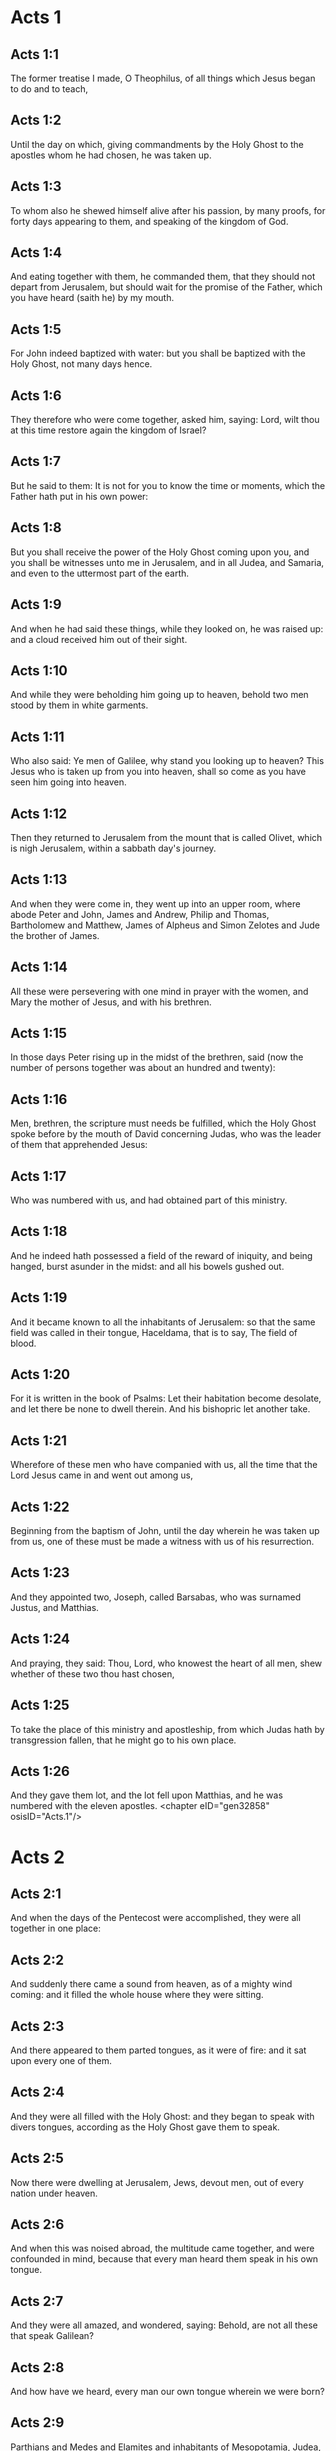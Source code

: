 * Acts 1

** Acts 1:1

The former treatise I made, O Theophilus, of all things which Jesus began to do and to teach,

** Acts 1:2

Until the day on which, giving commandments by the Holy Ghost to the apostles whom he had chosen, he was taken up.

** Acts 1:3

To whom also he shewed himself alive after his passion, by many proofs, for forty days appearing to them, and speaking of the kingdom of God.

** Acts 1:4

And eating together with them, he commanded them, that they should not depart from Jerusalem, but should wait for the promise of the Father, which you have heard (saith he) by my mouth.

** Acts 1:5

For John indeed baptized with water: but you shall be baptized with the Holy Ghost, not many days hence.

** Acts 1:6

They therefore who were come together, asked him, saying: Lord, wilt thou at this time restore again the kingdom of Israel?

** Acts 1:7

But he said to them: It is not for you to know the time or moments, which the Father hath put in his own power:

** Acts 1:8

But you shall receive the power of the Holy Ghost coming upon you, and you shall be witnesses unto me in Jerusalem, and in all Judea, and Samaria, and even to the uttermost part of the earth.

** Acts 1:9

And when he had said these things, while they looked on, he was raised up: and a cloud received him out of their sight.

** Acts 1:10

And while they were beholding him going up to heaven, behold two men stood by them in white garments.

** Acts 1:11

Who also said: Ye men of Galilee, why stand you looking up to heaven? This Jesus who is taken up from you into heaven, shall so come as you have seen him going into heaven.

** Acts 1:12

Then they returned to Jerusalem from the mount that is called Olivet, which is nigh Jerusalem, within a sabbath day's journey.

** Acts 1:13

And when they were come in, they went up into an upper room, where abode Peter and John, James and Andrew, Philip and Thomas, Bartholomew and Matthew, James of Alpheus and Simon Zelotes and Jude the brother of James.

** Acts 1:14

All these were persevering with one mind in prayer with the women, and Mary the mother of Jesus, and with his brethren.

** Acts 1:15

In those days Peter rising up in the midst of the brethren, said (now the number of persons together was about an hundred and twenty):

** Acts 1:16

Men, brethren, the scripture must needs be fulfilled, which the Holy Ghost spoke before by the mouth of David concerning Judas, who was the leader of them that apprehended Jesus:

** Acts 1:17

Who was numbered with us, and had obtained part of this ministry.

** Acts 1:18

And he indeed hath possessed a field of the reward of iniquity, and being hanged, burst asunder in the midst: and all his bowels gushed out.

** Acts 1:19

And it became known to all the inhabitants of Jerusalem: so that the same field was called in their tongue, Haceldama, that is to say, The field of blood.

** Acts 1:20

For it is written in the book of Psalms: Let their habitation become desolate, and let there be none to dwell therein. And his bishopric let another take.

** Acts 1:21

Wherefore of these men who have companied with us, all the time that the Lord Jesus came in and went out among us,

** Acts 1:22

Beginning from the baptism of John, until the day wherein he was taken up from us, one of these must be made a witness with us of his resurrection.

** Acts 1:23

And they appointed two, Joseph, called Barsabas, who was surnamed Justus, and Matthias.

** Acts 1:24

And praying, they said: Thou, Lord, who knowest the heart of all men, shew whether of these two thou hast chosen,

** Acts 1:25

To take the place of this ministry and apostleship, from which Judas hath by transgression fallen, that he might go to his own place.

** Acts 1:26

And they gave them lot, and the lot fell upon Matthias, and he was numbered with the eleven apostles. <chapter eID="gen32858" osisID="Acts.1"/>

* Acts 2

** Acts 2:1

And when the days of the Pentecost were accomplished, they were all together in one place:

** Acts 2:2

And suddenly there came a sound from heaven, as of a mighty wind coming: and it filled the whole house where they were sitting.

** Acts 2:3

And there appeared to them parted tongues, as it were of fire: and it sat upon every one of them.

** Acts 2:4

And they were all filled with the Holy Ghost: and they began to speak with divers tongues, according as the Holy Ghost gave them to speak.

** Acts 2:5

Now there were dwelling at Jerusalem, Jews, devout men, out of every nation under heaven.

** Acts 2:6

And when this was noised abroad, the multitude came together, and were confounded in mind, because that every man heard them speak in his own tongue.

** Acts 2:7

And they were all amazed, and wondered, saying: Behold, are not all these that speak Galilean?

** Acts 2:8

And how have we heard, every man our own tongue wherein we were born?

** Acts 2:9

Parthians and Medes and Elamites and inhabitants of Mesopotamia, Judea, and Cappadocia, Pontus and Asia,

** Acts 2:10

Phrygia and Pamphylia, Egypt and the parts of Libya about Cyrene, and strangers of Rome,

** Acts 2:11

Jews also, and proselytes, Cretes, and Arabians: we have heard them speak in our own tongues the wonderful works of God.

** Acts 2:12

And they were all astonished, and wondered, saying one to another: What meaneth this?

** Acts 2:13

But others mocking, said: These men are full of new wine.

** Acts 2:14

But Peter standing up with the eleven, lifted up his voice, and spoke to them: Ye men of Judea, and all you that dwell in Jerusalem, be this known to you and with your ears receive my words.

** Acts 2:15

For these are not drunk, as you suppose, seeing it is but the third hour of the day:

** Acts 2:16

But this is that which was spoken of by the prophet Joel:

** Acts 2:17

And it shall come to pass, in the last days, (saith the Lord), I will pour out of my Spirit upon all flesh: and your sons and your daughters shall prophesy: and your young men shall see visions, and your old men shall dream dreams.

** Acts 2:18

And upon my servants indeed and upon my handmaids will I pour out in those days of my spirit: and they shall prophesy.

** Acts 2:19

And I will shew wonders in the heaven above, and signs on the earth beneath: blood and fire, and vapour of smoke.

** Acts 2:20

The sun shall be turned into darkness and the moon into blood, before the great and manifest day of the Lord to come.

** Acts 2:21

And it shalt come to pass, that whosoever shall call upon the name of the Lord shall be saved.

** Acts 2:22

Ye men of Israel, hear these words: Jesus of Nazareth, a man approved of God among you by miracles and wonders and signs, which God did by him, in the midst of you, as you also know:

** Acts 2:23

This same being delivered up, by the determinate counsel and foreknowledge of God, you by the hands of wicked men have crucified and slain.

** Acts 2:24

Whom God hath raised up, having loosed the sorrows of hell, as it was impossible that he should be holden by it.

** Acts 2:25

For David saith concerning him: I foresaw the Lord before my face: because he is at my right hand, that I may not be moved.

** Acts 2:26

For this my heart hath been glad, and my tongue hath rejoiced: moreover my flesh also shall rest in hope.

** Acts 2:27

Because thou wilt not leave my soul in hell: nor suffer thy Holy One to see corruption.

** Acts 2:28

Thou hast made known to me the ways of life: thou shalt make me full of joy with thy countenance.

** Acts 2:29

Ye men, brethren, let me freely speak to you of the patriarch David: that he died and was buried; and his sepulchre is with us to this present say.

** Acts 2:30

Whereas therefore he was a prophet and knew that God hath sworn to him with an oath, that of the fruit of his loins one should sit upon his throne.

** Acts 2:31

Foreseeing this, he spoke of the resurrection of Christ. For neither was he left in hell: neither did his flesh see corruption.

** Acts 2:32

This Jesus hath God raised again, whereof all we are witnesses.

** Acts 2:33

Being exalted therefore by the right hand of God and having received of the Father the promise of the Holy Ghost, he hath poured forth this which you see and hear.

** Acts 2:34

For David ascended not into heaven; but he himself said: The Lord said to my Lord: Sit thou on my right hand,

** Acts 2:35

Until I make thy enemies thy footstool.

** Acts 2:36

Therefore let all the house of Israel know most certainly that God hath made both Lord and Christ, this same Jesus, whom you have crucified.

** Acts 2:37

Now when they had heard these things, they had compunction in their heart and said to Peter and to the rest of the apostles: What shall we do, men and brethren?

** Acts 2:38

But Peter said to them: Do penance: and be baptized every one of you in the name of Jesus Christ, for the remission of your sins. And you shall receive the gift of the Holy Ghost.

** Acts 2:39

For the promise is to you and to your children and to all that are far off, whomsoever the Lord our God shall call.

** Acts 2:40

And with very many other words did he testify and exhort them, saying: Save yourselves from this perverse generation.

** Acts 2:41

They therefore that received his word were baptized: and there were added in that day about three thousand souls.

** Acts 2:42

And they were persevering in the doctrine of the apostles and in the communication of the breaking of bread and in prayers.

** Acts 2:43

And fear came upon every soul. Many wonders also and signs were done by the apostles in Jerusalem: and there was great fervor in all.

** Acts 2:44

And all they that believed were together and had all things common.

** Acts 2:45

Their possessions and goods they sold and divided them to all, according as every one had need.

** Acts 2:46

And continuing daily with one accord in the temple and breaking bread from house to house, they took their meat with gladness and simplicity of heart:

** Acts 2:47

Praising God and having favour with all the people. And the Lord increased daily together such as should be saved. <chapter eID="gen32885" osisID="Acts.2"/>

* Acts 3

** Acts 3:1

Now Peter and John went up into the temple at the ninth hour of prayer.

** Acts 3:2

And a certain man who was lame from his mother's womb was carried: whom they laid every day at the gate of the temple, which is called Beautiful, that he might ask alms of them that went into the temple.

** Acts 3:3

He, when he had seen Peter and John, about to go into the temple, asked to receive an alms.

** Acts 3:4

But Peter with John, fastening his eyes upon him, said: Look upon us.

** Acts 3:5

But he looked earnestly upon them, hoping that he should receive something of them.

** Acts 3:6

But Peter said: Silver and gold I have none; but what I have, I give thee. In the name of Jesus Christ of Nazareth, arise and walk.

** Acts 3:7

And taking him by the right hand, he lifted him up: and forthwith his feet and soles received strength.

** Acts 3:8

And he leaping up, stood and walked and went in with them into the temple, walking and leaping and praising God.

** Acts 3:9

And all the people saw him walking and praising God.

** Acts 3:10

And they knew him, that it was he who sat begging alms at the Beautiful gate of the temple: and they were filled with wonder and amazement at that which had happened to him.

** Acts 3:11

And as he held Peter and John, all the people ran to them, to the porch which is called Solomon's, greatly wondering.

** Acts 3:12

But Peter seeing, made answer to the people: Ye men of Israel, why wonder you at this? Or why look you upon us, as if by our strength or power we had made this man to walk?

** Acts 3:13

The God of Abraham and the God of Isaac and the God of Jacob, the God of our fathers, hath glorified his Son Jesus, whom you indeed delivered up and denied before the face of Pilate, when he judged he should be released.

** Acts 3:14

But you denied the Holy One and the Just: and desired a murderer to be granted unto you.

** Acts 3:15

But the author of life you killed, whom God hath raised from the dead: of which we are witnesses.

** Acts 3:16

And in the faith of his name, this man, whom you have seen and known, hath his name strengthened. And the faith which is by him hath given this perfect soundness in the sight of you all.

** Acts 3:17

And now, brethren, I know that you did it through ignorance: as did also your rulers.

** Acts 3:18

But those things which God before had shewed by the mouth of all the prophets, that his Christ should suffer, he hath so fulfilled.

** Acts 3:19

Be penitent, therefore, and be converted, that your sins may be blotted out.

** Acts 3:20

That when the times of refreshment shall come from the presence of the Lord, and he shall send him who hath been preached unto you, Jesus Christ.

** Acts 3:21

Whom heaven indeed must receive, until the times of the restitution of all things, which God hath spoken by the mouth of his holy prophets, from the beginning of the world.

** Acts 3:22

For Moses said: A prophet shall the Lord your God raise up unto you of your brethren, like unto me: him you shall hear according to all things whatsoever he shall speak to you.

** Acts 3:23

And it shall be, that every soul which will not hear that prophet shall be destroyed from among the people.

** Acts 3:24

And all the prophets, from Samuel and afterwards, who have spoken, have told of these days.

** Acts 3:25

You are the children of the prophets and of the testament which God made to our fathers, saying to Abraham: And in thy seed shall all the kindreds of the earth be blessed.

** Acts 3:26

To you first, God, raising up his Son, hath sent him to bless you: that every one may convert himself from his wickedness. <chapter eID="gen32933" osisID="Acts.3"/>

* Acts 4

** Acts 4:1

And as they were speaking to the people the priests and the officer of the temple and the Sadducees came upon them,

** Acts 4:2

Being grieved that they taught the people and preached in Jesus the resurrection from the dead:

** Acts 4:3

And they laid hands upon them and put them in hold till the next day: for it was now evening.

** Acts 4:4

But many of them who had heard the word believed: and the number of the men was made five thousand.

** Acts 4:5

And it came to pass on the morrow, that their princes and ancients and scribes were gathered together in Jerusalem.

** Acts 4:6

And Annas the high priest and Caiphas and John and Alexander: and as many as were of the kindred of the high priest.

** Acts 4:7

And setting them in the midst, they asked: By what power or by what name, have you done this?

** Acts 4:8

Then Peter, filled with the Holy Ghost, said to them: Ye princes of the people and ancients, hear.

** Acts 4:9

If we this day are examined concerning the good deed done to the infirm man, by what means he hath been made whole:

** Acts 4:10

Be it known to you all and to all the people of Israel, that by the name of our Lord Jesus Christ of Nazareth, whom you crucified, whom God hath raised from the dead, even by him, this man standeth here before you, whole.

** Acts 4:11

This is the stone which was rejected by you the builders, which is become the head of the corner.

** Acts 4:12

Neither is there salvation in any other. For there is no other name under heaven given to men, whereby we must be saved.

** Acts 4:13

Now seeing the constancy of Peter and of John, understanding that they were illiterate and ignorant men, they wondered: and they knew them that they had been with Jesus.

** Acts 4:14

Seeing the man also who had been healed, standing with them, they could say nothing against it.

** Acts 4:15

But they commanded them to go aside out of the council: and they conferred among themselves,

** Acts 4:16

Saying: What shall we do to these men? For indeed a miracle hath been done by them, known to all the inhabitants of Jerusalem. It is manifest: and we cannot deny it.

** Acts 4:17

But that it may be no farther spread among the people, let us threaten them that they speak no more in this name to any man.

** Acts 4:18

And calling them, they charged them not to speak at all, nor teach in the name of Jesus.

** Acts 4:19

But Peter and John answering, said to them: If it be just, in the sight of God, to hear you rather than God, judge ye.

** Acts 4:20

For we cannot but speak the things which we have seen and heard.

** Acts 4:21

But they, threatening, sent them away, not finding how they might punish them, because of the people: for all men glorified what had been done, in that which had come to pass.

** Acts 4:22

For the man was above forty years old, in whom that miraculous cure had been wrought.

** Acts 4:23

And being let go, they came to their own company and related all that the chief priests and ancients had said to them.

** Acts 4:24

Who having heard it, with one accord lifted up their voice to God and said: Lord, thou art he that didst make heaven and earth, the sea and all things that are in them.

** Acts 4:25

Who, by the Holy Ghost, by the mouth of our father David, thy servant, hast said: Why did the Gentiles rage: and the people meditate vain things?

** Acts 4:26

The kings of the earth stood up: and the princes assembled together against the Lord and his Christ.

** Acts 4:27

For of a truth there assembled together in this city against thy holy child Jesus, whom thou hast anointed, Herod, and Pontius Pilate, with the Gentiles and the people of Israel,

** Acts 4:28

To do what thy hand and thy counsel decreed to be done.

** Acts 4:29

And now, Lord, behold their threatenings: and grant unto thy servants that with all confidence they may speak thy word,

** Acts 4:30

By stretching forth thy hand to cures and signs and wonders, to be done by the name of thy holy Son, Jesus.

** Acts 4:31

And when they had prayed, the place was moved wherein they were assembled: and they were all filled with the Holy Ghost: and they spoke the word of God with confidence.

** Acts 4:32

And the multitude of believers had but one heart and one soul. Neither did any one say that aught of the things which he possessed was his own: but all things were common unto them.

** Acts 4:33

And with great power did the Apostles give testimony of the resurrection of Jesus Christ our Lord: and great grace was in them all.

** Acts 4:34

For neither was there any one needy among them. For as many as were owners of lands or houses sold them and brought the price of the things they sold,

** Acts 4:35

And laid it down before the feet of the apostles. And distribution was made to every one, according as he had need.

** Acts 4:36

And Joseph, who, by the apostles, was surnamed Barnabas (which is, by interpretation, The son of consolation), a Levite, a Cyprian born,

** Acts 4:37

Having land, sold it and brought the price and laid it at the feet of the Apostles. <chapter eID="gen32960" osisID="Acts.4"/>

* Acts 5

** Acts 5:1

But a certain man named Ananias, with Saphira his wife, sold a piece of land,

** Acts 5:2

And by fraud kept back part of the price of the land, his wife being privy thereunto: and bringing a certain part of it, laid it at the feet of the apostles.

** Acts 5:3

But Peter said: Ananias, why hath Satan tempted thy heart, that thou shouldst lie to the Holy Ghost and by fraud keep part of the price of the land?

** Acts 5:4

Whilst it remained, did it not remain to thee? And after it was sold, was it not in thy power? Why hast thou conceived this thing in thy heart? Thou hast not lied to men, but to God.

** Acts 5:5

And Ananias, hearing these words, fell down and gave up the ghost. And there came great fear upon all that heard it.

** Acts 5:6

And the young men rising up, removed him, and carrying him out, buried him.

** Acts 5:7

And it was about the space of three hours after, when his wife, not knowing what had happened, came in.

** Acts 5:8

And Peter said to her: Tell me, woman, whether you sold the land for so much? And she said: Yea, for so much.

** Acts 5:9

And Peter said unto her: Why have you agreed together to tempt the spirit of the Lord? Behold the feet of them who have buried thy husband are at the door: and they shall carry thee out,

** Acts 5:10

Immediately, she fell down before his feet and gave up the ghost. And the young men coming in found her dead: and carried her out and buried her by her husband.

** Acts 5:11

And there came great fear upon the whole church and upon all that heard these things.

** Acts 5:12

And by the hands of the apostles were many signs and wonders wrought among the people. And they were all with one accord in Solomon's porch.

** Acts 5:13

But of the rest no man durst join himself unto them: but the people magnified them.

** Acts 5:14

And the multitude of men and women who believed in the Lord was more increased:

** Acts 5:15

Insomuch that they brought forth the sick into the streets and laid them on beds and couches, that, when Peter came, his shadow at the least might overshadow any of them and they might be delivered from their infirmities.

** Acts 5:16

And there came also together to Jerusalem a multitude out of the neighbouring cities, bringing sick persons and such as were troubled with unclean spirits: who were all healed.

** Acts 5:17

Then the high priest rising up, and all they that were with him (which is the heresy of the Sadducees) were filled with envy.

** Acts 5:18

And they laid hands on the apostles and put them in the common prison.

** Acts 5:19

But an angel of the Lord by night, opening the doors of the prison and leading them out, said:

** Acts 5:20

Go, and standing speak in the temple to the people all the words of this life.

** Acts 5:21

Who having heard this, early in the morning, entered into the temple and taught. And the high priest coming, and they that were with him, called together the council and all the ancients of the children of Israel: and they sent to the prison to have them brought.

** Acts 5:22

But when the ministers came and opening the prison found them not there, they returned and told,

** Acts 5:23

Saying: The prison indeed we found shut with all diligence, and the keepers standing before the door: but opening it, we found no man within.

** Acts 5:24

Now when the officer of the temple and the chief priests heard these words, they were in doubt concerning them, what would come to pass.

** Acts 5:25

But one came and told them: Behold, the men whom you put in prison are in the temple, standing and teaching the people.

** Acts 5:26

Then went the officer with the ministers and brought them without violence: for they feared the people, lest they should be stoned.

** Acts 5:27

And when they had brought them, they set them before the council. And the high priest asked them,

** Acts 5:28

Saying: Commanding, we commanded you that you should not teach in this name. And behold, you have filled Jerusalem with your doctrine: and you have a mind to bring the blood of this man upon us.

** Acts 5:29

But Peter and the apostles answering, said: We ought to obey God rather than men.

** Acts 5:30

The God of our fathers hath raised up Jesus, whom you put to death, hanging him upon a tree.

** Acts 5:31

Him hath God exalted with his right hand, to be Prince and Saviour. to give repentance to Israel and remission of sins.

** Acts 5:32

And we are witnesses of these things: and the Holy Ghost, whom God hath given to all that obey him.

** Acts 5:33

When they had heard these things, they were cut to the heart: and they thought to put them to death.

** Acts 5:34

But one in the council rising up, a Pharisee, named Gamaliel, a doctor of the law, respected by all the people, commanded the men to be put forth a little while.

** Acts 5:35

And he said to them: Ye men of Israel, take heed to yourselves what you intend to do, as touching these men.

** Acts 5:36

For before these days rose up Theodas, affirming himself to be somebody, to whom a number of men, about four hundred, joined themselves. Who was slain: and all that believed him were scattered and brought to nothing.

** Acts 5:37

After this man, rose up Judas of Galilee, in the days of the enrolling, and drew away the people after him. He also perished: and all, even as many as consented to him, were dispersed.

** Acts 5:38

And now, therefore, I say to you: Refrain from these men and let them alone. For if this council or this work be of men, it will come to nought:

** Acts 5:39

But if it be of God, you cannot overthrow it, lest perhaps you be found even to fight against God. And they consented to him.

** Acts 5:40

And calling in the apostles, after they had scourged them, they charged them that they should not speak at all in the name of Jesus. And they dismissed them.

** Acts 5:41

And they indeed went from the presence of the council, rejoicing that they were accounted worthy to suffer reproach for the name of Jesus.

** Acts 5:42

And every day they ceased not, in the temple and from house to house, to teach and preach Christ Jesus. <chapter eID="gen32998" osisID="Acts.5"/>

* Acts 6

** Acts 6:1

And in those days, the number of the disciples increasing, there arose a murmuring of the Greeks against the Hebrews, for that their widows were neglected in the daily ministration.

** Acts 6:2

Then the twelve, calling together the multitude of the disciples, said: It is not reason that we should leave the word of God and serve tables.

** Acts 6:3

Wherefore, brethren, look ye out among you seven men of good reputation, full of the Holy Ghost and wisdom, whom we may appoint over this business.

** Acts 6:4

But we will give ourselves continually to prayer and to the ministry of the word.

** Acts 6:5

And the saying was liked by all the multitude. And they chose Stephen, a man full of faith and of the Holy Ghost, and Philip and Prochorus and Nicanor, and Timon and Parmenas and Nicolas, a proselyte of Antioch.

** Acts 6:6

These they set before the apostles: and they praying, imposed hands upon them.

** Acts 6:7

And the word of the Lord increased: and the number of the disciples was multiplied in Jerusalem exceedingly. A great multitude also of the priests obeyed the faith.

** Acts 6:8

And Stephen, full of grace and fortitude, did great wonders and signs among the people.

** Acts 6:9

Now there arose some, of that which is called the synagogue of the Libertines and of the Cyrenians and of the Alexandrians and of them that were of Cilicia and Asia, disputing with Stephen.

** Acts 6:10

And they were not able to resist the wisdom and the spirit that spoke.

** Acts 6:11

Then they suborned men to say they had heard him speak words of blasphemy against Moses and against God.

** Acts 6:12

And they stirred up the people and the ancients and the scribes. And running together, they took him and brought him to the council.

** Acts 6:13

And they set up false witnesses, who said: This man ceaseth not to speak words against the holy place and the law.

** Acts 6:14

For we have heard him say that this Jesus of Nazareth shall destroy this place and shall change the traditions which Moses delivered unto us.

** Acts 6:15

And all that sat in the council, looking on him, saw his face as if it had been the face of an angel. <chapter eID="gen33041" osisID="Acts.6"/>

* Acts 7

** Acts 7:1

Then the high priest said: Are these things so?

** Acts 7:2

Who said: Ye men, brethren and fathers, hear. The God of glory appeared to our father Abraham, when he was in Mesopotamia, before he dwelt in Charan.

** Acts 7:3

And said to him: Go forth out of thy country and from thy kindred: and come into the land which I shall shew thee.

** Acts 7:4

Then he went out of the land of the Chaldeans and dwelt in Charan. And from thence, after his father was dead, he removed him into this land, wherein you now dwell.

** Acts 7:5

And he gave him no inheritance in it: no, not the pace of a foot. But he promised to give it him in possession, and to his seed after him, when as yet he had no child.

** Acts 7:6

And God said to him: That his seed should sojourn in a strange country, and that they should bring them under bondage and treat them evil four hundred years.

** Acts 7:7

And the nation which they shall serve will I judge (said the Lord): and after these things they shall go out and shall serve me in this place.

** Acts 7:8

And he gave him the covenant of circumcision. And so he begot Isaac and circumcised him the eighth day: and Isaac begot Jacob: and Jacob, the twelve patriarchs.

** Acts 7:9

And the patriarchs, through envy, sold Joseph into Egypt. And God was with him,

** Acts 7:10

And delivered him out of all his tribulations: and he gave him favour and wisdom in the sight of Pharao, the king of Egypt. And he appointed him governor over Egypt and over all his house.

** Acts 7:11

Now there came a famine upon all Egypt and Chanaan, and great tribulation: and our fathers found no food.

** Acts 7:12

But when Jacob had heard that there was corn in Egypt, he sent our fathers first.

** Acts 7:13

And at the second time, Joseph was known by his brethren: and his kindred was made known to Pharao.

** Acts 7:14

And Joseph sending, called thither Jacob, his father, and all his kindred, seventy-five souls.

** Acts 7:15

So Jacob went down into Egypt. And he died, and our fathers.

** Acts 7:16

And they were translated into Sichem and were laid in the sepulchre that Abraham bought for a sum of money of the sons of Hemor, the son of Sichem.

** Acts 7:17

And when the time of the promise drew near, which God had promised to Abraham, the people increased and were multiplied in Egypt.

** Acts 7:18

Till another king arose in Egypt, who knew not Joseph.

** Acts 7:19

This same, dealing craftily with our race, afflicted our fathers, that they should expose their children, to the end they might not be kept alive.

** Acts 7:20

At the same time was Moses born: and he was acceptable to God. Who was nourished three months in his father's house.

** Acts 7:21

And when he was exposed, Pharao's daughter took him up and nourished him for her own son.

** Acts 7:22

And Moses was instructed in all the wisdom of the Egyptians: and he was mighty in his words and in his deeds.

** Acts 7:23

And when he was full forty years old, it came into his heart to visit his brethren, the children of Israel.

** Acts 7:24

And when he had seen one of them suffer wrong, he defended him: and striking the Egyptian, he avenged him who suffered the injury.

** Acts 7:25

And he thought that his brethren understood that God by his hand would save them. But they understood it not.

** Acts 7:26

And the day following, he shewed himself to them when they were at strife and would have reconciled them in peace, saying: Men, ye are brethren. Why hurt you one another?

** Acts 7:27

But he that did the injury to his neighbour thrust him away, saying: Who hath appointed thee prince and judge over us:

** Acts 7:28

What! Wilt thou kill me, as thou didst yesterday kill the Egyptian?

** Acts 7:29

And Moses fled upon this word: and was a stranger in the land of Madian, where he begot two sons.

** Acts 7:30

And when forty years were expired, there appeared to him, in the desert of mount Sina, an angel in a flame of fire in a bush.

** Acts 7:31

And Moses seeing it wondered at the sight. And as he drew near to view it, the voice of the Lord came unto him, saying:

** Acts 7:32

I am the God of thy fathers: the God of Abraham, the God of Isaac and the God of Jacob. And Moses being terrified durst not behold.

** Acts 7:33

And the Lord said to him: Loose the shoes from thy feet: for the place wherein thou standest is holy ground.

** Acts 7:34

Seeing, I have seen the affliction of my people which is in Egypt: and I have heard their groaning and am come down to deliver them. And now come: and I will send thee into Egypt.

** Acts 7:35

This Moses, whom they refused, saying: Who hath appointed thee prince and judge? Him God sent to be prince and redeemer, by the hand of the angel who appeared to him in the burning bush.

** Acts 7:36

He brought them out, doing wonders and signs in the land of Egypt and in the Red Sea and in the desert, forty years.

** Acts 7:37

This is that Moses who said to the children of Israel: A prophet shall God raise up to you of your own brethren, as myself. Him shall you hear.

** Acts 7:38

This is he that was in the church in the wilderness, with the angel who spoke to him on Mount Sina and with our fathers. Who received the words of life to give unto us.

** Acts 7:39

Whom our fathers would not obey: but thrust him away and in their hearts turned back into Egypt,

** Acts 7:40

Saying to Aaron: Make us gods to go before us. For as for this Moses, who brought us out of the land of Egypt, we know not what is become of him.

** Acts 7:41

And they made a calf in those days and offered sacrifices to the idol and rejoiced in the works of their own hands.

** Acts 7:42

And God turned and gave them up to serve the host of heaven, as it is written in the books of the prophets: Did you offer victims and sacrifices to me for forty years, in the desert, O house of Israel?

** Acts 7:43

And you took unto you the tabernacle of Moloch and the star of your god Rempham, figures which you made to adore them. And I will carry you away beyond Babylon.

** Acts 7:44

The tabernacle of the testimony was with our fathers in the desert, as God ordained for them, speaking to Moses, that he should make it according to the form which he had seen.

** Acts 7:45

Which also our fathers receiving, brought in with Jesus, into the possession of the Gentiles: whom God drove out before the face of our fathers, unto the days of David,

** Acts 7:46

Who found grace before God and desired to find a tabernacle for the God of Jacob.

** Acts 7:47

But Solomon built him a house,

** Acts 7:48

Yet the most High dwelleth not in houses made by hands, as the prophet saith:

** Acts 7:49

Heaven is my throne and the earth my footstool. What house will you build me (saith the Lord)? Or what is the place of my resting?

** Acts 7:50

Hath not my hand made all these things?

** Acts 7:51

You stiffnecked and uncircumcised in heart and ears, you always resist the Holy Ghost. As your fathers did, so do you also.

** Acts 7:52

Which of the prophets have not your fathers persecuted? And they have slain them who foretold of the coming of the Just One: of whom you have been now the betrayers and murderers.

** Acts 7:53

Who have received the law by the disposition of angels and have not kept it.

** Acts 7:54

Now hearing these things, they were cut to the heart: and they gnashed with their teeth at him.

** Acts 7:55

But he, being full of the Holy Ghost, looking up steadfastly to heaven, saw the glory of God and Jesus standing on the right hand of God. And he said: Behold, I see the heavens opened and the Son of man standing on the right hand of God.

** Acts 7:56

And they, crying out with a loud voice, stopped their ears and with one accord ran violently upon him.

** Acts 7:57

And casting him forth without the city. they stoned him. And the witnesses laid down their garments at the feet of a young man, whose name was Saul.

** Acts 7:58

And they stoned Stephen, invoking and saying: Lord Jesus, receive my spirit.

** Acts 7:59

And falling on his knees, he cried with a loud voice, saying: Lord, lay not his sin to their charge: And when he had said this, he fell asleep in the Lord. And Saul was consenting to his death. <chapter eID="gen33057" osisID="Acts.7"/>

* Acts 8

** Acts 8:1

And at that time, there was raised a great persecution against the church which was at Jerusalem. And they were all dispersed through the countries of Judea, and Samaria, except the apostles.

** Acts 8:2

And devout men took order for Stephen's funeral and made great mourning over him.

** Acts 8:3

But Saul made havock of the church, entering in from house to house: and dragging away men and women, committed them to prison.

** Acts 8:4

They therefore that were dispersed went about preaching the word of God.

** Acts 8:5

And Philip, going down to the city of Samaria, preached Christ unto them.

** Acts 8:6

And the people with one accord were attentive to those things which were said by Philip, hearing, and seeing the miracles which he did.

** Acts 8:7

For many of them who had unclean spirits, crying with a loud voice, went out.

** Acts 8:8

And many, taken with the palsy, and that were lame, were healed.

** Acts 8:9

There was therefore great joy in that city. Now there was a certain man named Simon who before had been a magician in that city, seducing the people of Samaria, giving out that he was some great one:

** Acts 8:10

To whom they all gave ear, from the least to the greatest, saying: This man is the power of God, which is called great.

** Acts 8:11

And they were attentive to him, because, for a long time, he had bewitched them with his magical practices.

** Acts 8:12

But when they had believed Philip preaching of the kingdom of God, in the name of Jesus Christ, they were baptized, both men and women.

** Acts 8:13

Then Simon himself believed also and, being baptized, he adhered to Philip. And being astonished, wondered to see the signs and exceeding great miracles which were done.

** Acts 8:14

Now, when the apostles, who were in Jerusalem, had heard that Samaria had received the word of God, they sent unto them Peter and John.

** Acts 8:15

Who, when they were come, prayed for them that they might receive the Holy Ghost.

** Acts 8:16

For he was not as yet come upon any of them: but they were only baptized in the name of the Lord Jesus.

** Acts 8:17

Then they laid their hands upon them: and they received the Holy Ghost.

** Acts 8:18

And when Simon saw that, by the imposition of the hands of the apostles, the Holy Ghost was given, he offered them money,

** Acts 8:19

Saying: Give me also this power, that on whomsoever I shall lay my hands, he may receive the Holy Ghost. But Peter said to him:

** Acts 8:20

Keep thy money to thyself, to perish with thee: because thou hast thought that the gift of God may be purchased with money.

** Acts 8:21

Thou hast no part nor lot in this matter. For thy heart is not right in the sight of God.

** Acts 8:22

Do penance therefore for this thy wickedness: and pray to God, that perhaps this thought of thy heart may be forgiven thee.

** Acts 8:23

For I see thou art in the gall of bitterness and in the bonds of iniquity.

** Acts 8:24

Then Simon answering, said: Pray you for me to the Lord that none of these things which you have spoken may come upon me.

** Acts 8:25

And they indeed, having testified and preached the word of the Lord, returned to Jerusalem: and preached the gospel to many countries of the Samaritans.

** Acts 8:26

Now an angel of the Lord spoke to Philip, saying: Arise, go towards the south, to the way that goeth down from Jerusalem into Gaza: this is desert.

** Acts 8:27

And rising up, he went. And behold, a man of Ethiopia, an eunuch, of great authority under Candace the queen of the Ethiopians, who had charge over all her treasures, had come to Jerusalem to adore.

** Acts 8:28

And he was returning, sitting in his chariot and reading Isaias the prophet.

** Acts 8:29

And the Spirit said to Philip: Go near and join thyself to this chariot.

** Acts 8:30

And Philip running thither, heard him reading the prophet Isaias. And he said: Thinkest thou that thou understandest what thou readest?

** Acts 8:31

Who said: And how can I, unless some man shew me? And he desired Philip that he would come up and sit with him.

** Acts 8:32

And the place of the scripture which he was reading was this: He was led as a sheep to the slaughter: and like a lamb without voice before his shearer, so openeth he not his mouth.

** Acts 8:33

In humility his judgment was taken away. His generation who shall declare, for his life shall be taken from the earth?

** Acts 8:34

And the eunuch answering Philip, said: I beseech thee, of whom doth the prophet speak this? Of himself, or of some other man?

** Acts 8:35

Then Philip, opening his mouth and beginning at this scripture, preached unto him Jesus.

** Acts 8:36

And as they went on their way, they came to a certain water. And the eunuch said: See, here is water: What doth hinder me from being baptized?

** Acts 8:37

And Philip said: If thou believest with all thy heart, thou mayest. And he answering, said: I believe that Jesus Christ is the Son of God.

** Acts 8:38

And he commanded the chariot to stand still. And they went down into the water, both Philip and the eunuch. And he baptized him.

** Acts 8:39

And when they were come up out of the water, the Spirit of the Lord took away Philip: and the eunuch saw him no more. And he went on his way rejoicing.

** Acts 8:40

But Philip was found in Azotus: and passing through, he preached the gospel to all the cities, till he came to Caesarea. <chapter eID="gen33117" osisID="Acts.8"/>

* Acts 9

** Acts 9:1

And Saul, as yet breathing out threatenings and slaughter against the disciples of the Lord, went to the high priest

** Acts 9:2

And asked of him letters to Damascus, to the synagogues: that if he found any men and women of this way, he might bring them bound to Jerusalem.

** Acts 9:3

And as he went on his journey, it came to pass that he drew nigh to Damascus. And suddenly a light from heaven shined round about him.

** Acts 9:4

And falling on the ground, he heard a voice saying to him: Saul, Saul, why persecutest thou me?

** Acts 9:5

Who said: Who art thou, Lord? And he: I am Jesus whom thou persecutest. It is hard for thee to kick against the goad.

** Acts 9:6

And he, trembling and astonished, said: Lord, what wilt thou have me to do?

** Acts 9:7

And the Lord said to him: Arise and go into the city; and there it shall be told thee what thou must do. Now the men who went in company with him stood amazed, hearing indeed a voice but seeing no man.

** Acts 9:8

And Saul arose from the ground: and when his eyes were opened, he saw nothing. But they, leading him by the hands, brought him to Damascus.

** Acts 9:9

And he was there three days without sight: and he did neither eat nor drink.

** Acts 9:10

Now there was a certain disciple at Damascus, named Ananias. And the Lord said to him in a vision: Ananias, And he said: Behold I am here, Lord.

** Acts 9:11

And the Lord said to him: Arise and go into the street that is called Strait and seek in the house of Judas, one named Saul of Tarsus. For behold he prayeth.

** Acts 9:12

(And he saw a man named Ananias coming in and putting his hands upon him, that he might receive his sight.)

** Acts 9:13

But Ananias answered: Lord, I have heard by many of this man, how much evil he hath done to thy saints in Jerusalem.

** Acts 9:14

And here he hath authority from the chief priests to bind all that invoke thy name.

** Acts 9:15

And the Lord said to him: Go thy way: for this man is to me a vessel of election, to carry my name before the Gentiles and kings and the children of Israel.

** Acts 9:16

For I will shew him how great things he must suffer for my name's sake.

** Acts 9:17

And Ananias went his way and entered into the house. And laying his hands upon him, he said: Brother Saul, the Lord Jesus hath sent me, he that appeared to thee in the way as thou camest, that thou mayest receive thy sight and be filled with the Holy Ghost.

** Acts 9:18

And immediately there fell from his eyes as it were scales: and he received his sight. And rising up, he was baptized.

** Acts 9:19

And when he had taken meat, he was strengthened. And he was with the disciples that were at Damascus, for some days.

** Acts 9:20

And immediately he preached Jesus in the synagogues, that he is the son of God.

** Acts 9:21

And all that heard him were astonished and said: Is not this he who persecuted in Jerusalem those that called upon this name and came hither for that intent, that he might carry them bound to the chief priests?

** Acts 9:22

But Saul increased much more in strength and confounded the Jews who dwelt at Damascus, affirming that this is the Christ.

** Acts 9:23

And when many days were passed, the Jews consulted together to kill him.

** Acts 9:24

But their lying in wait was made known to Saul. And they watched the gates also day and night, that they might kill him.

** Acts 9:25

But the disciples, taking him in the night, conveyed him away by the wall, letting him down in a basket.

** Acts 9:26

And when he was come into Jerusalem, he essayed to join himself to the disciples: and they all were afraid of him, not believing that he was a disciple.

** Acts 9:27

But Barnabas took him and brought him to the apostles and told them how he had seen the Lord, and that he had spoken to him: and how in Damascus he had dealt confidently in the name of Jesus.

** Acts 9:28

And he was with them, coming in and going out in Jerusalem and dealing confidently in the name of the Lord.

** Acts 9:29

He spoke also to the Gentiles and disputed with the Greeks. But they sought to kill him.

** Acts 9:30

Which when the brethren had known, they brought him down to Caesarea and sent him away to Tarsus.

** Acts 9:31

Now, the church had peace throughout all Judea and Galilee and Samaria: and was edified, walking in the fear of the Lord: and was filled with the consolation of the Holy Ghost.

** Acts 9:32

And it came to pass that Peter, as he passed through, visiting all, came to the saints who dwelt at Lydda.

** Acts 9:33

And he found there a certain man named Eneas, who had kept his bed for eight years, who was ill of the palsy.

** Acts 9:34

And Peter said to him: Eneas, the Lord Jesus Christ healeth thee. Arise and make thy bed. And immediately he arose.

** Acts 9:35

And all that dwelt at Lydda and Saron saw him: who were converted to the Lord.

** Acts 9:36

And in Joppe there was a certain disciple named Tabitha, which by interpretation is called Dorcas. This woman was full of good works and almsdeeds which she did.

** Acts 9:37

And it came to pass in those days that she was sick and died. Whom when they had washed, they laid her in an upper chamber.

** Acts 9:38

And forasmuch as Lydda was nigh to Joppe, the disciples, hearing that Peter was there, sent unto him two men, desiring him that he would not be slack to come unto them.

** Acts 9:39

And Peter rising up went with them. And when he was come, they brought him into the upper chamber. And all the widows stood about him, weeping and shewing him the coats and garments which Dorcas made them.

** Acts 9:40

And they all being put forth, Peter, kneeling down, prayed. And turning to the body, he said: Tabitha, arise. And she opened her eyes and, seeing Peter, sat up.

** Acts 9:41

And giving her his hand, he lifted her up. And when he had called the saints and the widows, he presented her alive.

** Acts 9:42

And it was made known throughout all Joppe. And many believed in the Lord.

** Acts 9:43

And it cane to pass that he abode many days in Joppe, with one Simon a tanner. <chapter eID="gen33158" osisID="Acts.9"/>

* Acts 10

** Acts 10:1

And there was a certain man in Caesarea, named Cornelius, a centurion of that which is called the Italian band:

** Acts 10:2

A religious man, and fearing God with all his house, giving much alms to the people and always praying to God.

** Acts 10:3

This man saw in a vision manifestly, about the ninth hour of the day, an angel of God coming in unto him and saying to him: Cornelius.

** Acts 10:4

And he, beholding him. being seized with fear, said: What is it, Lord? And he said to him: Thy prayers and thy alms are ascended for a memorial in the sight of God.

** Acts 10:5

And now send men to Joppe: and call hither one Simon, who is surnamed Peter.

** Acts 10:6

He lodgeth with one Simon a tanner, whose house is by the sea side. He will tell thee what thou must do.

** Acts 10:7

And when the angel who spoke to him was departed, he called two of his household servants and a soldier who feared the Lord, of them that were under him.

** Acts 10:8

To whom when he had related all, he sent them to Joppe.

** Acts 10:9

And on the next day, whilst they were going on their journey and drawing nigh to the city, Peter went up to the higher parts of the house to pray, about the sixth hour.

** Acts 10:10

And being hungry, he was desirous to taste somewhat. And as they were preparing, there came upon him an ecstasy of mind.

** Acts 10:11

And he saw the heaven opened and a certain vessel descending, as it were a great linen sheet let down by the four corners from heaven to the earth:

** Acts 10:12

Wherein were all manner of four-footed beasts and creeping things of the earth and fowls of the air.

** Acts 10:13

And there came a voice to him: Arise, Peter. Kill and eat.

** Acts 10:14

But Peter said: Far be it from me. For I never did eat any thing that is common and unclean.

** Acts 10:15

And the voice spoke to him again the second time: That which God hath cleansed, do not thou call common.

** Acts 10:16

And this was done thrice. And presently the vessel was taken up into heaven.

** Acts 10:17

Now, whilst Peter was doubting within himself what the vision that he had seen should mean, behold the men who were sent from Cornelius, inquiring for Simon's house, stood at the gate.

** Acts 10:18

And when they had called, they asked if Simon, who is surnamed Peter, were lodged there.

** Acts 10:19

And as Peter was thinking of the vision, the Spirit said to him: Behold three men seek thee.

** Acts 10:20

Arise, therefore: get thee down and go with them, doubting nothing: for I have sent them.

** Acts 10:21

Then Peter, going down to the men, said: Behold, I am he whom you seek. What is the cause for which you are come?

** Acts 10:22

Who said: Cornelius, a centurion, a just man and one that feareth God, and having good testimony from all the nation of the Jews, received an answer of an holy angel, to send for thee into his house And to hear words of thee.

** Acts 10:23

Then bringing them in, he lodged them. And the day following, he arose and went with them: and some of the brethren from Joppe accompanied him.

** Acts 10:24

And the morrow after, he entered into Caesarea. And Cornelius waited for them, having called together his kinsmen and special friends.

** Acts 10:25

And it came to pass that when Peter was come in, Cornelius came to meet him and falling at his feet adored.

** Acts 10:26

But Peter lifted him up, saying: Arise: I myself also am a man.

** Acts 10:27

And talking with him, he went in and found many that were come together.

** Acts 10:28

And he said to them: you know how abominable it is for a man that is a Jew to keep company or to come unto one of another nation: but God hath shewed to me, to call no man common or unclean.

** Acts 10:29

For which cause, making no doubt, I came when I was sent for. I ask, therefore, for what cause you have sent for me?

** Acts 10:30

And Cornelius said: Four days ago, unto this hour, I was praying in my house, at the ninth hour and behold a man stood before me in white apparel and said:

** Acts 10:31

Cornelius, thy prayer is heard and thy alms are had in remembrance in the sight of God.

** Acts 10:32

Send therefore to Joppe: and call hither Simon, who is surnamed Peter. He lodgeth in the house of Simon a tanner, by the sea side.

** Acts 10:33

Immediately therefore I sent to thee: and thou hast done well in coming. Now, therefore, all we are present in thy sight to hear all things whatsoever are commanded thee by the Lord.

** Acts 10:34

And Peter opening his mouth, said: in very deed I perceive that God is not a respecter of persons.

** Acts 10:35

But in every nation, he that feareth him and worketh justice is acceptable to him.

** Acts 10:36

God sent the word to the children of Israel, preaching peace by Jesus Christ (He is Lord of all).

** Acts 10:37

You know the word which hath been published through all Judea: for it began from Galilee, after the baptism which John preached.

** Acts 10:38

Jesus of Nazareth: how God anointed him with the Holy Ghost and with power, who went about doing good and healing all that were oppressed by the devil, for God was with him.

** Acts 10:39

And we are witnesses of all things that he did in the land of the Jews and in Jerusalem: whom they killed, hanging him upon a tree.

** Acts 10:40

Him God raised up the third day and gave him to be made manifest,

** Acts 10:41

Not to all the people, but to witnesses preordained by God, even to us, who did eat and drink with him, after he arose again from the dead.

** Acts 10:42

And he commanded us to preach to the people and to testify that it is he who was appointed by God to be judge of the living and of the dead.

** Acts 10:43

To him all the prophets give testimony, that by his name all receive remission of sins, who believe in him.

** Acts 10:44

While Peter was yet speaking these words, the Holy Ghost fell on all them that heard the word.

** Acts 10:45

And the faithful of the circumcision, who came with Peter, were astonished for that the grace of the Holy Ghost was poured out upon the Gentiles also.

** Acts 10:46

For they heard them speaking with tongues and magnifying God.

** Acts 10:47

Then Peter answered: Can any man forbid water, that these should not be baptized, who have received the Holy Ghost, as well as we?

** Acts 10:48

And he commanded them to be baptized in the name of the Lord Jesus Christ. Then they desired him to tarry with them some days. <chapter eID="gen33202" osisID="Acts.10"/>

* Acts 11

** Acts 11:1

And the apostles and brethren, who were in Judea, heard that the Gentiles also had received the word of God.

** Acts 11:2

And when Peter was come up to Jerusalem, they that were of the circumcision contended with him,

** Acts 11:3

Saying: Why didst thou go in to men uncircumcised and didst eat with them?

** Acts 11:4

But Peter began and declared to them the matter in order, saying:

** Acts 11:5

I was in the city of Joppe praying: and I saw in an ecstasy of mind a vision, a certain vessel descending, as it were a great sheet let down from heaven by four corners. And it came even unto me.

** Acts 11:6

Into which looking, I considered and saw fourfooted creatures of the earth and beasts and creeping things and fowls of the air.

** Acts 11:7

And I heard also a voice saying to me: Arise, Peter. Kill and eat.

** Acts 11:8

And I said: Not so, Lord: for nothing common or unclean hath ever entered into my mouth.

** Acts 11:9

And the voice answered again from heaven: What God hath made clean, do not thou call common.

** Acts 11:10

And this was done three times. And all were taken up again into heaven.

** Acts 11:11

And behold, immediately there were three men come to the house wherein I was, sent to me from Caesarea.

** Acts 11:12

And the Spirit said to me that I should go with them, nothing doubting. And these six brethren went with me also: and we entered into the man's house.

** Acts 11:13

And he told us how he had seen an angel in his house, standing and saying to him: Send to Joppe and call hither Simon, who is surnamed Peter,

** Acts 11:14

Who shall speak to thee words whereby thou shalt be saved, and all thy house.

** Acts 11:15

And when I had begun to speak, the Holy Ghost fell upon them, as upon us also in the beginning.

** Acts 11:16

And I remembered the word of the Lord, how that he said: John indeed baptized with water but you shall be baptized with the Holy Ghost.

** Acts 11:17

If then God gave them the same grace as to us also who believed in the Lord Jesus Christ: who was I, that could withstand God?

** Acts 11:18

Having heard these things, they held their peace and glorified God, saying: God then hath also to the Gentiles given repentance, unto life.

** Acts 11:19

Now they who had been dispersed by the persecution that arose on occasion of Stephen went about as far as Phenice and Cyprus and Antioch, speaking the word to none, but to the Jews only.

** Acts 11:20

But some of them were men of Cyprus and Cyrene, who, when they were entered into Antioch, spoke also to the Greeks, preaching the Lord Jesus.

** Acts 11:21

And the hand of he Lord was with them: and a great number believing, were converted to the Lord.

** Acts 11:22

And the tidings came to the ears of the church that was at Jerusalem, touching these things: and they sent Barnabas as far as Antioch.

** Acts 11:23

Who, when he was come and had seen the grace of God, rejoiced. And he exhorted them all with purpose of heart to continue in the Lord.

** Acts 11:24

For he was a good man and full of the Holy Ghost and of faith. And a great multitude was added to the Lord.

** Acts 11:25

And Barnabas went to Tarsus to seek Saul: whom, when he had found, he brought to Antioch.

** Acts 11:26

And they conversed there in the church a whole year: and they taught a great multitude, so that at Antioch the disciples were first named Christians.

** Acts 11:27

And in these days there came prophets from Jerusalem to Antioch.

** Acts 11:28

And one of them named Agabus, rising up, signified by the Spirit that there should be a great famine over the whole world, which came to pass under Claudius.

** Acts 11:29

And the disciples, every man according to his ability, purposed to send relief to the brethren who dwelt in Judea.

** Acts 11:30

Which also they did, sending it to the ancients, by the hands of Barnabas and Saul. <chapter eID="gen33251" osisID="Acts.11"/>

* Acts 12

** Acts 12:1

And at the same time, Herod the king stretched forth his hands, to afflict some of the church.

** Acts 12:2

And he killed James, the brother of John, With the sword.

** Acts 12:3

And seeing that it pleased the Jews, he proceeded to take up Peter also. Now it was in the days of the Azymes.

** Acts 12:4

And when he had apprehended him, he cast him into prison, delivering him to four files of soldiers, to be kept, intending, after the pasch, to bring him forth to the people.

** Acts 12:5

Peter therefore was kept in prison. But prayer was made without ceasing by the church unto God for him.

** Acts 12:6

And when Herod would have brought him forth, the same night, Peter was sleeping between two soldiers, bound with two chains: and the keepers before the door kept the prison.

** Acts 12:7

And behold an angel of the Lord stood by him and a light shined in the room. And he, striking Peter on the side, raised him up, saying: Arise quickly. And the chains fell off from his hands.

** Acts 12:8

And the angel said to him: Gird thyself and put on thy sandals. And he did so. And he said to him: Cast thy garment about thee and follow me,

** Acts 12:9

And going out, he followed him. And he knew not that it was true which was done by the angel: but thought he saw a vision.

** Acts 12:10

And passing through the first and the second ward, they came to the iron gate that leadeth to the city which of itself opened to them. And going out, they passed on through one street. And immediately the angel departed from him.

** Acts 12:11

And Peter coming to himself, said: Now I know in very deed that the Lord hath sent his angel and hath delivered me out of the hand of Herod and from all the expectation of the people of the Jews.

** Acts 12:12

And considering, he came to the house of Mary the mother of John, who was surnamed Mark, where many were gathered together and praying.

** Acts 12:13

And when he knocked at the door of the gate, a damsel came to hearken. whose name was Rhode.

** Acts 12:14

And as soon as she knew Peter's voice, she opened not the gate for joy: but running in she told that Peter stood before the gate.

** Acts 12:15

But they said to her: Thou art mad. But she affirmed that it was so. Then said they: It is his angel.

** Acts 12:16

But Peter continued knocking. And when they had opened, they saw him and were astonished.

** Acts 12:17

But he, beckoning to them with his hand to hold their peace, told how the Lord had brought him out of prison. And he said: Tell these things to James and to the brethren. And going out, he went into another place.

** Acts 12:18

Now when day was come, there was no small stir among the soldiers, what was become of Peter.

** Acts 12:19

And when Herod had sought for him and found him not, having examined the keepers, he commanded they should be put to death. And going down from Judea to Caesarea, he abode there.

** Acts 12:20

And he was angry with the Tyrians and the Sidonians. But they with one accord came to him: and, having gained Blastus who was the king's chamberlain, they desired peace, because their countries were nourished by him.

** Acts 12:21

And upon a day appointed, Herod being arrayed in kingly apparel, sat in the judgment seat and made an oration to them.

** Acts 12:22

And the people made acclamation, saying: It is the voice of a god, and not of a man.

** Acts 12:23

And forthwith an angel of the Lord struck him, because he had not given the honour to God: and, being eaten up by worms, he gave up the ghost.

** Acts 12:24

But the word of the Lord increased and multiplied.

** Acts 12:25

And Barnabas and Saul, returned from Jerusalem, having fulfilled their ministry, taking with them John who was surnamed Mark. <chapter eID="gen33282" osisID="Acts.12"/>

* Acts 13

** Acts 13:1

Now there were in the church which was at Antioch prophets and doctors, among whom was Barnabas and Simon who was called Niger, and Lucius of Cyrene and Manahen who was the foster brother of Herod the tetrarch, and Saul.

** Acts 13:2

And as they were ministering to the Lord and fasting, the Holy Ghost said to them: Separate me Saul and Barnabas, for the work whereunto I have taken them.

** Acts 13:3

Then they fasting and praying and imposing their hands upon them, sent them away.

** Acts 13:4

So they, being sent by the Holy Ghost, went to Seleucia: and from thence they sailed to Cyprus.

** Acts 13:5

And when they were come to Salamina, they preached the word of God in the synagogues of the Jews. And they had John also in the ministry.

** Acts 13:6

And when they had gone through the whole island, as far as Paphos, they found a certain man, a magician, a false prophet, a Jew, whose name was Bar-Jesu:

** Acts 13:7

Who was with the proconsul Sergius Paulus, a prudent man. He, sending for Barnabas and Saul, desired to hear the word of God.

** Acts 13:8

But Elymas the magician (for so his name is interpreted) withstood them, seeking to turn away the proconsul from the faith.

** Acts 13:9

Then Saul, otherwise Paul, filled with the Holy Ghost, looking upon him,

** Acts 13:10

Said: O full of all guile and of all deceit, child of the devil, enemy of all justice, thou ceases not to pervert the right ways of the Lord.

** Acts 13:11

And now behold, the hand of the Lord is upon thee: and thou shalt be blind, not seeing the sun for a time. And immediately there fell a mist and darkness upon him: and going about, he sought some one to lead him by the hand.

** Acts 13:12

Then the proconsul, when he had seen what was done, believed, admiring at the doctrine of the Lord.

** Acts 13:13

Now when Paul and they that were with him had sailed from Paphos, they came to Perge in Pamphylia. And John departing from them, returned to Jerusalem.

** Acts 13:14

But they, passing through Perge, came to Antioch in Pisidia: and, entering into the Synagogue on the sabbath day, they sat down.

** Acts 13:15

And after the reading of the law and the prophets, the rulers of the synagogue sent to them, saying: Ye men, brethren, if you have any word of exhortation to make to the people, speak.

** Acts 13:16

Then Paul rising up and with his hand bespeaking silence, said: Ye men of Israel and you that fear God, give ear.

** Acts 13:17

The God of the people of Israel chose our fathers and exalted the people when they were sojourners in the land of Egypt: And with an high arm brought them out from thence:

** Acts 13:18

And for the space of forty years endured their manners in the desert:

** Acts 13:19

And, destroying seven nations in the land of Chaanan, divided their land among them by lot.

** Acts 13:20

As it were, after four hundred and fifty years. And after these things, he gave unto them judges, until Samuel the prophet.

** Acts 13:21

And after that they desired a king: and God gave them Saul the son of Cis, a man of the tribe of Benjamin, forty years.

** Acts 13:22

And when he had removed him, he raised them up David to be king: to whom giving testimony, he said: I have found David, the son of Jesse, a man according to my own heart, who shall do all my wills.

** Acts 13:23

Of this man's seed, God, according to his promise, hath raised up to Israel a Saviour Jesus:

** Acts 13:24

John first preaching, before his coming, the baptism of penance to all the people of Israel.

** Acts 13:25

And when John was fulfilling his course, he said: I am not he whom you think me to be. But behold, there cometh one after me, whose shoes of his feet I am not worthy to loose.

** Acts 13:26

Men, brethren, children of the stock of Abraham, and whosoever among you fear God: to you the word of this salvation is sent.

** Acts 13:27

For they that inhabited Jerusalem and the rulers thereof, not knowing him, nor the voices of the prophets which are read every sabbath, judging him, have fulfilled them.

** Acts 13:28

And finding no cause of death in him, they desired of Pilate that they might kill him.

** Acts 13:29

And when they had fulfilled all things that were written of him, taking him down from the tree, they laid him in a sepulchre.

** Acts 13:30

But God raised him up from the dead the third day.

** Acts 13:31

Who was seen for many days by them who came up with him from Galilee to Jerusalem, who to this present are his witnesses to the people.

** Acts 13:32

And we declare unto you that the promise which was made to our fathers,

** Acts 13:33

This same God hath fulfilled to our children, raising up Jesus, as in the second psalm also is written: Thou art my Son: this day have I begotten thee.

** Acts 13:34

And to shew that he raised him up from the dead, not to return now any more to corruption, he said thus: I will give you the holy things of David, faithful.

** Acts 13:35

And therefore, in another place also, he saith: Thou shalt not suffer thy holy one to see corruption.

** Acts 13:36

For David, when he had served in his generation, according to the will of God, slept: and was laid unto his fathers and saw corruption.

** Acts 13:37

But he whom God hath raised from the dead saw no corruption.

** Acts 13:38

Be it known therefore to you, men, brethren, that through him forgiveness of sins is preached to you: and from all the things from which you could not be justified by the law of Moses.

** Acts 13:39

In him every one that believeth is justified.

** Acts 13:40

Beware, therefore, lest that come upon you which is spoken in the prophets:

** Acts 13:41

Behold, ye despisers, and wonder and perish: for I work a work in your days, a work which you will not believe, if any man shall tell it you.

** Acts 13:42

And as they went out, they desired them that on the next sabbath they would speak unto them these words.

** Acts 13:43

And when the synagogue was broken up, many of the Jews and of the strangers who served God followed Paul and Barnabas: who, speaking to them, persuaded them to continue in the grace of God.

** Acts 13:44

But the next sabbath day, the whole city almost came together, to hear the word of God.

** Acts 13:45

And the Jews, seeing the multitudes, were filled with envy and contradicted those things which were said by Paul, blaspheming.

** Acts 13:46

Then Paul and Barnabas said boldly: To you it behoved us first to speak the word of God: but because you reject it and judge yourselves unworthy of eternal life, behold we turn to the Gentiles.

** Acts 13:47

For so the Lord hath commanded us: I have set thee to be the light of the Gentiles: that thou mayest be for salvation unto the utmost part of the earth.

** Acts 13:48

And the Gentiles hearing it were glad and glorified the word of the Lord: and as many as were ordained to life everlasting believed.

** Acts 13:49

And the word of the Lord was published throughout the whole country.

** Acts 13:50

But the Jews stirred up religious and honourable women and the chief men of the city: and raised persecution against Paul and Barnabas: and cast them out of their coasts.

** Acts 13:51

But they, shaking off the dust of their feet against them, came to Iconium.

** Acts 13:52

And the disciples were filled with joy and with the Holy Ghost. <chapter eID="gen33308" osisID="Acts.13"/>

* Acts 14

** Acts 14:1

And it came to pass in Iconium that they entered together into the synagogue of the Jews and so spoke that a very great multitude both of the Jews and of the Greeks did believe.

** Acts 14:2

But the unbelieving Jews stirred up and incensed the minds of the Gentiles against the brethren.

** Acts 14:3

A long time therefore they abode there, dealing confidently in the Lord, who gave testimony to the word of his grace, granting signs and wonders to be done by their hands.

** Acts 14:4

And the multitude of the city was divided. And some of them indeed held with the Jews, but some with the apostles.

** Acts 14:5

And when there was an assault made by the Gentiles and the Jews with their rulers, to use them contumeliously and to stone them:

** Acts 14:6

They, understanding it, fled to Lystra and Derbe, cities of Lycaonia, and to the whole country round about: and were there preaching the gospel.

** Acts 14:7

And there sat a certain man at Lystra, impotent in his feet, a cripple from his mother's womb, who never had walked.

** Acts 14:8

This same heard Paul speaking. Who looking upon him and seeing that he had faith to be healed,

** Acts 14:9

Said with a loud voice: Stand upright on thy feet. And he leaped up and walked.

** Acts 14:10

And when the multitudes had seen what Paul had done, they lifted up their voice in the Lycaonian tongue, saying: The gods are come down to us in the likeness of men.

** Acts 14:11

And they called Barnabas, Jupiter: but Paul, Mercury: because he was chief speaker.

** Acts 14:12

The priest also of Jupiter that was before the city, bringing oxen and garlands before the gate, would have offered sacrifice with the people.

** Acts 14:13

Which, when the apostles Barnabas and Paul had heard, rending their clothes, they leaped out among the people, crying,

** Acts 14:14

And saying: Ye men, why do ye these things? We also are mortals, men like unto you, preaching to you to be converted from these vain things to the living God, who made the heaven and the earth and the sea and all things that are in them:

** Acts 14:15

Who in times past, suffered all nations to walk in their own ways.

** Acts 14:16

Nevertheless he left not himself without testimony, doing good from heaven, giving rains and fruitful Seasons, filling our hearts with food and gladness.

** Acts 14:17

And speaking these things, they scarce restrained the people from sacrificing to them.

** Acts 14:18

Now there came thither certain Jews from Antioch and Iconium: and, persuading the multitude and stoning Paul, drew him out of the city, thinking him to be dead.

** Acts 14:19

But as the disciples stood round about him, he rose up and entered into the city: and the next day he departed with Barnabas to Derbe.

** Acts 14:20

And when they had preached the gospel to that city and had taught many, they returned again to Lystra and to Iconium and to Antioch:

** Acts 14:21

Confirming the souls of the disciples and exhorting them to continue in the faith: and that through many tribulations we must enter into the kingdom of God.

** Acts 14:22

And when they had ordained to them priests in every church and had prayed with fasting, they commended them to the Lord, in whom they believed.

** Acts 14:23

And passing through Pisidia, they came into Pamphylia.

** Acts 14:24

And having spoken the word of the Lord in Perge, they went down into Attalia.

** Acts 14:25

And thence they sailed to Antioch, from whence they had been delivered to the grace of God, unto the work which they accomplished.

** Acts 14:26

And when they were come and had assembled the church, they related what great things God had done with them and how he had opened the door of faith to the Gentiles.

** Acts 14:27

And they abode no small time with the disciples. <chapter eID="gen33361" osisID="Acts.14"/>

* Acts 15

** Acts 15:1

And some, coming down from Judea, taught the brethren: That, except you be circumcised after the manner of Moses, you cannot be saved.

** Acts 15:2

And when Paul and Barnabas had no small contest with them, they determined that Paul and Barnabas and certain others of the other side should go up to the apostles and priests to Jerusalem, about this question.

** Acts 15:3

They therefore, being brought on their way by the church, passed through Phenice and Samaria, relating the conversion of the Gentiles. And they caused great joy to all the brethren.

** Acts 15:4

And when they were come to Jerusalem, they were received by the church and by the apostles and ancients, declaring how great things God had done with them.

** Acts 15:5

But there arose of the sect of the Pharisees some that believed, saying: They must be circumcised and be commanded to observe the law of Moses.

** Acts 15:6

And the apostles and ancients assembled to consider of this matter.

** Acts 15:7

And when there had been much disputing, Peter, rising up, said to them: Men, brethren, you know that in former days God made choice among us, that by my mouth the Gentiles should hear the word of the gospel and believe.

** Acts 15:8

And God, who knoweth the hearts, gave testimony, giving unto them the Holy Ghost, as well as to us:

** Acts 15:9

And put no difference between us and them, purifying their hearts by faith.

** Acts 15:10

Now therefore, why tempt you God to put a yoke upon the necks of the disciples which neither our fathers nor we have been able to bear?

** Acts 15:11

But by the grace of the Lord Jesus Christ, we believe to be saved, in like manner as they also.

** Acts 15:12

And all the multitude held their peace: and they heard Barnabas and Paul telling what great signs and wonders God had wrought among the Gentiles by them.

** Acts 15:13

And after they had held their peace, James answered, saying: Men, brethren, hear me.

** Acts 15:14

Simon hath related how God first visited to take to the Gentiles, a people to his name.

** Acts 15:15

And to this agree the words of the prophets, as it is written:

** Acts 15:16

After these things I will return and will rebuild the tabernacle of David, which is fallen down: and the ruins thereof I will rebuild. And I will set it up:

** Acts 15:17

That the residue of men may seek after the Lord, and all nations upon whom my name is invoked, saith the Lord, who doth these things.

** Acts 15:18

To the Lord was his own work known from the beginning of the world.

** Acts 15:19

For which cause, judge that they who from among the Gentiles are converted to God are not to be disquieted:

** Acts 15:20

But that we write unto them, that they refrain themselves from the pollutions of idols and from fornication and from things strangled and from blood.

** Acts 15:21

For Moses of old time hath in every city them that preach him in the synagogues, where he is read every sabbath.

** Acts 15:22

Then it pleased the apostles and ancients, with the whole church, to choose men of their own company and to send to Antioch with Paul and Barnabas, namely, Judas, who was surnamed Barsabas, and Silas, chief men among the brethren.

** Acts 15:23

Writing by their hands: The apostles and ancients, brethren, to the brethren of the Gentiles that are at Antioch and in Syria and Cilicia, greeting.

** Acts 15:24

Forasmuch as we have heard that some going out from us have troubled you with words, subverting your souls, to whom we gave no commandment:

** Acts 15:25

It hath seemed good to us, being assembled together, to choose out men and to send them unto you, with our well beloved Barnabas and Paul:

** Acts 15:26

Men that have given their lives for the name of our Lord Jesus Christ.

** Acts 15:27

We have sent therefore Judas and Silas, who themselves also will, by word of mouth, tell you the same things.

** Acts 15:28

For it hath seemed good to the Holy Ghost and to us to lay no further burden upon you than these necessary things:

** Acts 15:29

That you abstain from things sacrificed to idols and from blood and from things strangled and from fornication: from which things keeping yourselves, you shall do well. Fare ye well.

** Acts 15:30

They therefore, being dismissed, went down to Antioch and, gathering together the multitude, delivered the epistle.

** Acts 15:31

Which when they had read, they rejoiced for the consolation.

** Acts 15:32

But Judas and Silas, being prophets also themselves, with many words comforted the brethren and confirmed them.

** Acts 15:33

And after they had spent some time there, they were let go with peace by the brethren unto them that had sent them.

** Acts 15:34

But it seemed good unto Silas to remain there: and Judas alone departed to Jerusalem.

** Acts 15:35

And Paul and Barnabas continued at Antioch, teaching and preaching, with many others, the word of the Lord.

** Acts 15:36

And after some days, Paul said to Barnabas: Let us return and visit our brethren in all the cities wherein we have preached the word of the Lord, to see how they do.

** Acts 15:37

And Barnabas would have taken with them John also, that was surnamed Mark.

** Acts 15:38

But Paul desired that he (as having departed from them out of Pamphylia and not gone with them to the work) might not be received.

** Acts 15:39

And there arose a dissension so that they departed one from another. And Barnabas indeed, taking Mark, sailed to Cyprus.

** Acts 15:40

But Paul, choosing Silas, departed, being delivered by the brethren to the grace of God.

** Acts 15:41

And he went through Syria and Cilicia, confirming the churches, commanding them to keep the precepts of the apostles and the ancients. <chapter eID="gen33389" osisID="Acts.15"/>

* Acts 16

** Acts 16:1

And he came to Derbe and Lystra. And behold, there was a certain disciple there named Timothy, the son of a Jewish woman that believed: but his father was a Gentile.

** Acts 16:2

To this man the brethren that were in Lystra and Iconium gave a good testimony.

** Acts 16:3

Him Paul would have to go along with him: and taking him, he circumcised him, because of the Jews who were in those places. For they all knew that his father was a Gentile.

** Acts 16:4

And as they passed through the cities, they delivered unto them the decrees for to keep, that were decreed by the apostles and ancients who were at Jerusalem.

** Acts 16:5

And the churches were confirmed in faith and increased in number daily.

** Acts 16:6

And when they had passed through Phrygia and the country of Galatia, they were forbidden by the Holy Ghost to preach the word in Asia.

** Acts 16:7

And when they were come into Mysia, they attempted to go into Bithynia: and the Spirit of Jesus suffered them not.

** Acts 16:8

And when they had passed through Mysia, they went down to Troas.

** Acts 16:9

And a vision was shewed to Paul in the night, which was a man of Macedonia standing and beseeching him and saying: Pass over into Macedonia and help us.

** Acts 16:10

And as soon as he had seen the vision, immediately we sought to go into Macedonia: being assured that God had called us to preach the gospel to them.

** Acts 16:11

And sailing from Troas, we came with a straight course to Samothracia, and the day following to Neapolis.

** Acts 16:12

And from thence to Philippi, which is the chief city of part of Macedonia, a colony. And we were in this city some days conferring together.

** Acts 16:13

And upon the Sabbath day, we went forth without the gate by a river side, where it seemed that there was prayer: and sitting down, we spoke to the women that were assembled.

** Acts 16:14

And a certain woman named Lydia, a seller of purple, of the city of Thyatira, one that worshipped God, did hear: whose heart the Lord opened to attend to those things which were said by Paul.

** Acts 16:15

And when she was baptized, and her household, she besought us, saying: If you have judged me to be faithful to the Lord, come into my house and abide there. And she constrained us.

** Acts 16:16

And it came to pass, as we went to prayer, a certain girl having a pythonical spirit met us, who brought to her masters much gain by divining.

** Acts 16:17

This same following Paul and us, cried out, saying: These men are the servants of the Most High God, who preach unto you the way of salvation.

** Acts 16:18

And this she did many days. But Paul being grieved, turned and said to the spirit: I command thee, in the name of Jesus Christ, to go from her. And he went out the same hour.

** Acts 16:19

But her masters, seeing that the hope of their gain was gone, apprehending Paul and Silas, brought them into the market place to the rulers.

** Acts 16:20

And presenting them to the magistrates, they said: These men disturb our city, being Jews:

** Acts 16:21

And preach a fashion which it is not lawful for us to receive nor observe, being Romans.

** Acts 16:22

And the people ran together against them: and the magistrates, rending off their clothes, commanded them to be beaten with rods.

** Acts 16:23

And when they had laid many stripes upon them, they cast them into prison, charging the gaoler to keep them diligently.

** Acts 16:24

Who having received such a charge, thrust them into the inner prison and made their feet fast in the stocks.

** Acts 16:25

And at midnight, Paul and Silas, praying, praised God. And they that were in prison heard them.

** Acts 16:26

And suddenly there was a great earthquake, so that the foundations of the prison were shaken. And immediately all the doors were opened and the bands of all were loosed.

** Acts 16:27

And the keeper of the prison, awakening out of his sleep and seeing the doors of the prison open, drawing his sword, would have killed himself, supposing that the prisoners had been fled.

** Acts 16:28

But Paul cried with a loud voice, saying: Do thyself no harm, for we all are here.

** Acts 16:29

Then calling for a light, he went in: and trembling, fell down at the feet of Paul and Silas.

** Acts 16:30

And bringing them out, he said: Masters, what must I do, that I may be saved?

** Acts 16:31

But they said: believe in the Lord Jesus: and thou shalt be saved, and thy house.

** Acts 16:32

And they preached the word of the Lord to him and to all that were in his house.

** Acts 16:33

And he, taking them the same hour of the night, washed their stripes: and himself was baptized, and all his house immediately.

** Acts 16:34

And when he had brought them into his own house, he laid the table for them: and rejoiced with all his house, believing God.

** Acts 16:35

And when the day was come, the magistrates sent the serjeants, saying: Let those men go.

** Acts 16:36

And the keeper of the prison told these words to Paul: The magistrates have sent to let you go. Now therefore depart. And go in peace.

** Acts 16:37

But Paul said to them: They have beaten us publicly, uncondemned, men that are Romans, and have cast us into prison. And now do they thrust us out privately? Not so: but let them come.

** Acts 16:38

And let us out themselves. And the serjeants told these words to the magistrates. And they were afraid: hearing that they were Romans.

** Acts 16:39

And coming, they besought them: and bringing them out, they desired them to depart out of the city.

** Acts 16:40

And they went out of the prison and entered into the house of Lydia: and having seen the brethren, they comforted them and departed. <chapter eID="gen33431" osisID="Acts.16"/>

* Acts 17

** Acts 17:1

And when they had passed through Amphipolis and Apollonia, they came to Thessalonica, where there was a synagogue of the Jews.

** Acts 17:2

And Paul, according to his custom, went in unto them. And for three sabbath days he reasoned with them out of the scriptures:

** Acts 17:3

Declaring and insinuating that the Christ was to suffer and to rise again from the dead; and that this is Jesus Christ, whom I preach to you.

** Acts 17:4

And some of them believed and were associated to Paul and Silas: and of those that served God and of the Gentiles a great multitude: and of noble women not a few.

** Acts 17:5

But the Jews, moved with envy and taking unto them some wicked men of the vulgar sort and making a tumult, set the city in an uproar: and besetting Jason's house, sought to bring them out unto the people.

** Acts 17:6

And not finding them, they drew Jason and certain brethren to the rulers of the city, crying: They that set the city in an uproar are come hither also:

** Acts 17:7

Whom Jason hath received. And these all do contrary to the decrees of Caesar, saying that there is another king, Jesus.

** Acts 17:8

And they stirred up the people: and the rulers of the city, hearing these things,

** Acts 17:9

And having taken satisfaction of Jason and of the rest, they let them go.

** Acts 17:10

But the brethren immediately sent away Paul and Silas by night unto Berea. Who, when they were come thither, went into the synagogue of the Jews.

** Acts 17:11

Now these were more noble than those in Thessalonica, who received the word with all eagerness, daily searching the scriptures, whether these things were so.

** Acts 17:12

And many indeed of them believed: and of honourable women that were Gentiles and of men, not a few.

** Acts 17:13

And when the Jews of Thessalonica had knowledge that the word of God was also preached by Paul at Berea, they came thither also, stirring up and troubling the multitude.

** Acts 17:14

And then immediately the brethren sent away Paul, to go unto the sea: but Silas and Timothy remained there.

** Acts 17:15

And they that conducted Paul brought him as far as Athens: and receiving a commandment from him to Silas and Timothy, that they should come to him with all speed, they departed.

** Acts 17:16

Now whilst Paul waited for them at Athens, his spirit was stirred within him, seeing the city wholly given to idolatry.

** Acts 17:17

He disputed, therefore, in the synagogue with the Jews and with them that served God: and in the market place, every day, with them that were there.

** Acts 17:18

And certain philosophers of the Epicureans and of the Stoics disputed with him. And some said: What is it that this word sower would say? But others: He seemeth to be a setter forth of new gods. Because he preached to them Jesus and the resurrection.

** Acts 17:19

And taking him, they brought him to the Areopagus, saying: May we know what this new doctrine is, which thou speakest of?

** Acts 17:20

For thou bringest in certain new things to our ears. We would know therefore what these things mean.

** Acts 17:21

(Now all the Athenians and strangers that were there employed themselves in nothing else, but either in telling or in hearing some new thing.)

** Acts 17:22

But Paul, standing in the midst of the Areopagus, said: Ye men of Athens, I perceive that in all things you are too superstitious.

** Acts 17:23

For passing by and seeing your idols, I found an altar also, on which was written: To the Unknown God. What therefore you worship without knowing it, that I preach to you:

** Acts 17:24

God, who made the world and all things therein, he being Lord of heaven and earth, dwelleth not in temples made with hands.

** Acts 17:25

Neither is he served with men's hands, as though he needed any thing: seeing it is he who giveth to all life and breath and all things:

** Acts 17:26

And hath made of one, all mankind, to dwell upon the whole face of the earth, determining appointed times and the limits of their habitation.

** Acts 17:27

That they should seek God, if haply they may feel after him or find him, although he be not far from every one of us.

** Acts 17:28

For in him we live and move and are: as some also of your own poets said: For we are also his offspring.

** Acts 17:29

Being therefore the offspring of God, we must not suppose the divinity to be like unto gold or silver or stone, the graving of art and device of man.

** Acts 17:30

And God indeed having winked at the times of this ignorance, now declareth unto men that all should every where do penance.

** Acts 17:31

Because he hath appointed a day wherein he will judge the world in equity, by the man whom he hath appointed: giving faith to all, by raising him up from the dead.

** Acts 17:32

And when they had heard of the resurrection of the dead, some indeed mocked. But others said: We will hear thee again concerning this matter.

** Acts 17:33

So Paul went out from among them.

** Acts 17:34

But certain men, adhering to him, did believe: among whom was also Dionysius the Areopagite and a woman named Damaris and others with them. <chapter eID="gen33472" osisID="Acts.17"/>

* Acts 18

** Acts 18:1

After these things, departing from Athens, he came to Corinth.

** Acts 18:2

And finding a certain Jew, named Aquila, born in Pontus, lately come from Italy, with Priscilla his wife (because that Claudius had commanded all Jews to depart from Rome), he came to them.

** Acts 18:3

And because he was of the same trade, he remained with them and wrought. (Now they were tentmakers by trade.)

** Acts 18:4

And he reasoned in the synagogue every sabbath, bringing in the name of the Lord Jesus. And he persuaded the Jews and the Greeks.

** Acts 18:5

And when Silas and Timothy were come from Macedonia, Paul was earnest in preaching, testifying to the Jews that Jesus is the Christ.

** Acts 18:6

But they gainsaying and blaspheming, he shook his garments and said to them: Your blood be upon your own heads: I am clean. From henceforth I will go unto the Gentiles.

** Acts 18:7

And departing thence, he entered into the house of a certain man, named Titus Justus, one that worshipped God, whose house was adjoining to the synagogue.

** Acts 18:8

And Crispus, the ruler of the synagogue, believed in the Lord, with all his house. And many of the Corinthians hearing, believed and were baptized.

** Acts 18:9

And the Lord said to Paul in the night, by a vision: Do not fear, but speak. And hold not thy peace,

** Acts 18:10

Because I am with thee and no man shall set upon thee, to hurt thee. For I have much people in this city.

** Acts 18:11

And he stayed there a year and six months, teaching among them the word of God.

** Acts 18:12

But when Gallio was proconsul of Achaia, the Jews with one accord rose up against Paul and brought him to the judgment seat,

** Acts 18:13

Saying: This man persuadeth men to worship God contrary to the law.

** Acts 18:14

And when Paul was beginning to open his mouth, Gallio said to the Jews: If it were some matter of injustice or an heinous deed, O Jews, I should with reason bear with you.

** Acts 18:15

But if they be questions of word and names and of your law, look you to it. I will not be judge of such things.

** Acts 18:16

And he drove them from the judgment seat.

** Acts 18:17

And all laying hold on Sosthenes, the ruler of the synagogue, beat him before the judgment seat. And Gallio cared for none of those things.

** Acts 18:18

But Paul, when he had stayed yet many days, taking his leave of the brethren, sailed thence into Syria (and with him Priscilla and Aquila), having shorn his head in Cenchrae. For he had a vow.

** Acts 18:19

And he came to Ephesus and left them there. But he himself, entering into the synagogue, disputed with the Jews.

** Acts 18:20

And when they desired him that he would tarry a longer time, he consented not:

** Acts 18:21

But taking his leave and saying: I will return to you again, God willing, he departed from Ephesus.

** Acts 18:22

And going down to Caesarea, he went up to Jerusalem and saluted the church: and so came down to Antioch.

** Acts 18:23

And after he had spent some time there, he departed and went through the country of Galatia and Phrygia, in order, confirming all the disciples.

** Acts 18:24

Now a certain Jew, named Apollo, born at Alexandria, an eloquent man, came to Ephesus, one mighty in the scriptures.

** Acts 18:25

This man was instructed in the way of the Lord: and being fervent in spirit, spoke and taught diligently the things that are of Jesus, knowing only the baptism of John.

** Acts 18:26

This man therefore began to speak boldly in the synagogue. Whom when Priscilla and Aquila had heard, they took him to them and expounded to him the way of the Lord more diligently.

** Acts 18:27

And whereas he was desirous to go to Achaia, the brethren exhorting wrote to the disciples to receive him. Who, when he was come, helped them much who had believed.

** Acts 18:28

For with much vigour he convinced the Jews openly, shewing by the scriptures that Jesus is the Christ. <chapter eID="gen33507" osisID="Acts.18"/>

* Acts 19

** Acts 19:1

And it came to pass, while Apollo was at Corinth, that Paul, having passed through the upper coasts, came to Ephesus and found certain disciples.

** Acts 19:2

And he said to them: Have you received the Holy Ghost since ye believed? But they said to him: We have not so much as heard whether there be a Holy Ghost.

** Acts 19:3

And he said: In what then were you baptized? Who said: In John's baptism.

** Acts 19:4

Then Paul said: John baptized the people with the baptism of penance saying: That they should believe in him, who was to come after him, that is to say, in Jesus.

** Acts 19:5

Having heard these things, they were baptized in the name of the Lord Jesus.

** Acts 19:6

And when Paul had imposed his hands on them, the Holy Ghost came upon them: and they spoke with tongues and prophesied.

** Acts 19:7

And all the men were about twelve.

** Acts 19:8

And entering into the synagogue, he spoke boldly for the space of three months, disputing and exhorting concerning the kingdom of God.

** Acts 19:9

But when some were hardened and believed not, speaking evil of the way of the Lord before the multitude, departing from them, he separated the disciples, disputing daily in the school of one Tyrannus.

** Acts 19:10

And this continued for the space of two years, so that all who dwelt in Asia heard the word of the Lord, both Jews and Gentiles.

** Acts 19:11

And God wrought by the hand of Paul more than common miracles.

** Acts 19:12

So that even there were brought from his body to the sick, handkerchiefs and aprons: and the diseases departed from them: and the wicked spirits went out of them.

** Acts 19:13

Now some also of the Jewish exorcists, who went about, attempted to invoke over them that had evil spirits the name of the Lord Jesus, saying: I conjure you by Jesus, whom Paul preacheth.

** Acts 19:14

And there were certain men, seven sons of Sceva, a Jew, a chief priest, that did this.

** Acts 19:15

But the wicked spirit, answering, said to them: Jesus I know: and Paul I know. But who are you?

** Acts 19:16

And the man in whom the wicked spirit was, leaping upon them and mastering them both, prevailed against them, so that they fled out of that house naked and wounded.

** Acts 19:17

And this became known to all the Jews and the Gentiles that dwelt a Ephesus. And fear fell on them all: and the name of the Lord Jesus was magnified.

** Acts 19:18

And many of them that believed came, confessing and declaring their deeds

** Acts 19:19

And many of them who had followed curious arts brought together their books and burnt them before all. And, counting the price of them, they found the money to be fifty thousand pieces of silver.

** Acts 19:20

So mightily grew the word of God and was confirmed.

** Acts 19:21

And when these things were ended, Paul purposed in the spirit, when he had passed through Macedonia and Achaia, to go to Jerusalem, saying: After I have been there, I must see Rome also.

** Acts 19:22

And sending into Macedonia two of them that ministered to him, Timothy and Erastus, he himself remained for a time in Asia.

** Acts 19:23

Now at that time there arose no small disturbance about the way of the Lord.

** Acts 19:24

For a certain man named Demetrius, a silversmith, who made silver temples for Diana, brought no small gain to the craftsmen.

** Acts 19:25

Whom he calling together with the workmen of like occupation, said: Sirs, you know that our gain is by this trade.

** Acts 19:26

And you see and hear that this Paul, by persuasion hath drawn away a great multitude, not only of Ephesus, but almost of all Asia, saying: they are not gods which are made by hands.

** Acts 19:27

So that not only this our craft is in danger to be set at nought, but also the temple of great Diana shall be reputed for nothing! Yea, and her majesty shall begin to be destroyed, whom all Asia and the world worshippeth.

** Acts 19:28

Having heard these things, they were full of anger and cried out, saying: Great is Diana of the Ephesians!

** Acts 19:29

And the whole city was filled with confusion. And having caught Gaius and Aristarchus, men of Macedonia, Paul's companions, they rushed with one accord into the theatre.

** Acts 19:30

And when Paul would have entered in unto the people, the disciples suffered him not.

** Acts 19:31

And some also of the rulers of Asia, who were his friends, sent unto him, desiring that he would not venture himself into the theatre.

** Acts 19:32

Now some cried one thing, some another. For the assembly was confused: and the greater part knew not for what cause they were come together.

** Acts 19:33

And they drew forth Alexander out of the multitude, the Jews thrusting him forward. And Alexander, beckoning with his hand for silence, would have given the people satisfaction,

** Acts 19:34

But as soon as they perceived him to be a Jew, all with one voice, for the space of about two, hours, cried out: Great is Diana of the Ephesians!

** Acts 19:35

And when the town clerk had appeased the multitudes, he said: Ye men of Ephesus, what man is there that knoweth not that the city of the Ephesians is a worshipper of the great Diana and of Jupiter's offspring?

** Acts 19:36

For as much therefore as these things cannot be contradicted, you ought to be quiet and to do nothing rashly.

** Acts 19:37

For you have brought hither these men, who are neither guilty of sacrilege nor of blasphemy against your goddess.

** Acts 19:38

But if Demetrius and the craftsmen that are with him have a matter against any man, the courts of justice are open: and there are proconsuls. Let them accuse one another.

** Acts 19:39

And if you inquire after any other matter, it may be decided in a lawful assembly.

** Acts 19:40

For we are even in danger to be called in question for this day's uproar, there being no man guilty (of whom we may give account) of this concourse. And when he had said these things, he dismissed the assembly. <chapter eID="gen33536" osisID="Acts.19"/>

* Acts 20

** Acts 20:1

And after the tumult was ceased, Paul calling to him the disciples and exhorting them, took his leave and set forward to go into Macedonia.

** Acts 20:2

And when he had gone over those parts and had exhorted them with many words, he came into Greece:

** Acts 20:3

Where, when he had spent three months, the Jews laid wait for him, as he was about to sail into Syria. So he took a resolution to return through Macedonia.

** Acts 20:4

And there accompanied him Sopater, the son of Pyrrhus, of Berea: and of the Thessalonians, Aristarchus and Secundus: and Gaius of Derbe and Timothy: and of Asia, Tychicus and Trophimus.

** Acts 20:5

These, going before, stayed for us at Troas.

** Acts 20:6

But we sailed from Philippi after the days of the azymes and came to them to Troas in five days, where we abode seven days.

** Acts 20:7

And on the first day of the week, when we were assembled to break bread, Paul discoursed with them, being to depart on the morrow. And he continued his speech until midnight.

** Acts 20:8

And there were a great number of lamps in the upper chamber where we were assembled.

** Acts 20:9

And a certain young man named Eutychus, sitting on the window, being oppressed with a deep sleep (as Paul was long preaching), by occasion of his sleep fell from the third loft down and was taken up dead.

** Acts 20:10

To whom, when Paul had gone down, he laid himself upon him and, embracing him, said: Be not troubled, for his soul is in him.

** Acts 20:11

Then going up and breaking bread and tasting and having talked a long time to them, until daylight, so he departed.

** Acts 20:12

And they brought the youth alive and were not a little comforted.

** Acts 20:13

But we going aboard the ship, sailed to Assos, being there to take in Paul. For so he had appointed, himself purposing to travel by land.

** Acts 20:14

And when he had met with us at Assos, we took him in and came to Mitylene.

** Acts 20:15

And sailing thence, the day following we came over against Chios: and the next day we arrived at Samos: and the day following we came to Miletus.

** Acts 20:16

For Paul had determined to sail by Ephesus, lest he should be stayed any time in Asia. For he hasted. if it were possible for him, to keep the day of Pentecost at Jerusalem.

** Acts 20:17

And sending from Miletus to Ephesus, he called the ancients of the church.

** Acts 20:18

And when they were come to him and were together, he said to them: You know from the first day that I came into Asia, in what manner I have been with you, for all the time.

** Acts 20:19

Serving the Lord with all humility and with tears and temptations which befell me by the conspiracies of the Jews:

** Acts 20:20

How I have kept back nothing that was profitable to you, but have preached it to you, and taught you publicly, and from house to house,

** Acts 20:21

Testifying both to Jews and Gentiles penance towards God and faith in our Lord Jesus Christ.

** Acts 20:22

And now, behold, being bound in the spirit, I go to Jerusalem: not knowing the things which shall befall me there:

** Acts 20:23

Save that the Holy Ghost in every city witnesseth to me, saying: That bands and afflictions wait for me at Jerusalem.

** Acts 20:24

But I fear none of these things, neither do I count my life more precious than myself, so that I may consummate my course and the ministry of the word which I received from the Lord Jesus, to testify the gospel of the grace of God.

** Acts 20:25

And now behold, I know that all you, among whom I have gone preaching the kingdom of God, shall see my face no more.

** Acts 20:26

Wherefore I take you to witness this day that I am clear from the blood of all men.

** Acts 20:27

For I have not spread to declare unto you all, the counsel of God.

** Acts 20:28

Take heed to yourselves and to the whole flock, wherein the Holy Ghost hath placed you bishops, to rule the Church of God which he hath purchased with his own blood.

** Acts 20:29

I know that after my departure ravening wolves will enter in among you, not sparing the flock.

** Acts 20:30

And of your own selves shall arise men speaking perverse things, to draw away disciples after them.

** Acts 20:31

Therefore watch, keeping in memory that for three years I ceased not with tears to admonish every one of you, night and day.

** Acts 20:32

And now I commend you to God and to the word of his grace, who is able to build up and to give an inheritance among all the sanctified.

** Acts 20:33

I have not coveted any man's silver, gold or apparel, as

** Acts 20:34

You yourselves know. For such things as were needful for me and them that are with me, these hands have furnished.

** Acts 20:35

I have shewed you all things, how that so labouring you ought to support the weak and to remember the word of the Lord Jesus, how he said: It is a more blessed thing to give, rather than to receive.

** Acts 20:36

And when he had said these things, kneeling down, he prayed with them all.

** Acts 20:37

And there was much weeping among them all. And falling on the neck of Paul, they kissed him,

** Acts 20:38

Being grieved most of all for the word which he had said, that they should see his face no more. And they brought him on his way to the ship. <chapter eID="gen33577" osisID="Acts.20"/>

* Acts 21

** Acts 21:1

And when it came to pass that, being parted from them, we set sail, we came with a straight course to Coos, and the day following to Rhodes: and from thence to Patara.

** Acts 21:2

And when we had found a ship sailing over to Phenice, we went aboard and set forth.

** Acts 21:3

And when we had discovered Cyprus, leaving it on the left hand, we sailed into Syria, and came to Tyre: for there the ship was to unlade her burden.

** Acts 21:4

And finding disciples, we tarried there seven days: who said to Paul, through the Spirit, that he should not go up to Jerusalem.

** Acts 21:5

And the days being expired, departing we went forward, they all bringing us on our way, with their wives and children, till we were out of the city. And we kneeled down on the shore: and we prayed.

** Acts 21:6

And when we had bid one another farewell, we took ship. And they returned home.

** Acts 21:7

But we, having finished the voyage by sea, from Tyre came down to Ptolemais: and saluting the brethren, we abode one day with them.

** Acts 21:8

And the next day departing, we came to Caesarea. And entering into the house of Philip the evangelist, who was one of the seven, we abode with him.

** Acts 21:9

And he had four daughters, virgins, who did prophesy.

** Acts 21:10

And as we tarried there for some days, there came from Judea a certain prophet, named Agabus.

** Acts 21:11

Who, when he was come to us, took Paul's girdle: and binding his own feet and hands, he said: Thus saith the Holy Ghost: The man whose girdle this is, the Jews shall bind in this manner in Jerusalem and shall deliver him into the hands of the Gentiles.

** Acts 21:12

Which when we had heard, both we and they that were of that place desired him that he would not go up to Jerusalem.

** Acts 21:13

Then Paul answered and said: What do you mean, weeping and afflicting my heart? For I am ready not only to be bound, but to die also in Jerusalem, for the name of the Lord Jesus.

** Acts 21:14

And when we could not persuade him, we ceased, saying: The will of the Lord be done.

** Acts 21:15

And after those days, being prepared, we went up to Jerusalem.

** Acts 21:16

And there went also with us some of the disciples from Caesarea, bringing with them one Mnason a Cyprian, an old disciple, with whom we should lodge.

** Acts 21:17

And when we were come to Jerusalem, the brethren received us gladly.

** Acts 21:18

And the day following, Paul went in with us unto James: and all the ancients were assembled.

** Acts 21:19

Whom when he had saluted, he related particularly what things God had wrought among the Gentiles by his ministry.

** Acts 21:20

But they hearing it, glorified God and said to him: Thou seest, brother, how many thousands there are among the Jews that have believed: and they are all zealous for the law.

** Acts 21:21

Now they have heard of thee that thou teachest those Jews, who are among the Gentiles to depart from Moses: saying that they ought not to circumcise their children, nor walk according to the custom.

** Acts 21:22

What is it therefore? The multitude must needs come together: for they will hear that thou art come.

** Acts 21:23

Do therefore this that we say to thee. We have four men, who have a vow on them.

** Acts 21:24

Take these and sanctify thyself with them: and bestow on them, that they may shave their heads. And all will know that the things which they have heard of these are false: but that thou thyself also walkest keeping the law.

** Acts 21:25

But, as touching the Gentiles that believe, we have written, decreeing that they should only refrain themselves from that which has been offered to idols and from blood and from things strangled and from fornication.

** Acts 21:26

Then Paul took the men and, the next day being purified with them, entered into the temple, giving notice of the accomplishment of the days of purification, until an oblation should be offered for every one of them.

** Acts 21:27

But when the seven days were drawing to an end, those Jews that were of Asia, when they saw him in the temple, stirred up all the people and laid hands upon him, crying out:

** Acts 21:28

Men of Israel, help: This is the man that teacheth all men every where against the people and the law and this place; and moreover hath brought in Gentiles into the temple and hath violated this holy place.

** Acts 21:29

(For they had seen Trophimus the Ephesian in the city with him. whom they supposed that Paul had brought into the temple.)

** Acts 21:30

And he whole city was in an uproar: and the people ran together. And taking Paul, they drew him out of the temple: and immediately the doors were shut.

** Acts 21:31

And as they went about to kill him, it was told the tribune of the band that all Jerusalem was in confusion.

** Acts 21:32

Who, forthwith taking with him soldiers and centurions, ran down to them. And when they saw the tribune and the soldiers, they left off beating Paul.

** Acts 21:33

Then the tribune, coming near, took him and commanded him to be bound with two chains: and demanded who he was and what he had done.

** Acts 21:34

And some cried one thing, some another, among the multitude. And when he could not know the certainty for the tumult, he commanded him to be carried into the castle.

** Acts 21:35

And when he was come to the stairs, it fell out that he was carried by the soldiers, because of the violence of the people.

** Acts 21:36

For the multitude of the people followed after, crying: Away with him!

** Acts 21:37

And as Paul was about to be brought into the castle, he saith to the tribune: May I speak something to thee? Who said: Canst thou speak Greek?

** Acts 21:38

Art not thou that Egyptian who before these days didst raise a tumult and didst lead forth into the desert four thousand men that were murderers?

** Acts 21:39

But Paul said to him: I am a Jew of Tarsus in Cilicia, a citizen of no mean city. And I beseech thee, suffer me to speak to the people.

** Acts 21:40

And when he had given him leave, Paul standing on the stairs, beckoned with his hand to the people. And a great silence being made, he spoke unto them in the Hebrew tongue, saying: <chapter eID="gen33616" osisID="Acts.21"/>

* Acts 22

** Acts 22:1

Men, brethren and fathers, hear ye the account which I now give unto you.

** Acts 22:2

(And when they heard that he spoke to them in the Hebrew tongue, they kept the more silence.)

** Acts 22:3

And he saith: I am a Jew, born at Tarsus in Cilicia, but brought up in this city, at the feet of Gamaliel, taught according to the truth of the law of the fathers, zealous for the law, as also all you are this day:

** Acts 22:4

Who persecuted this way unto death, binding and delivering into prisons both men and women,

** Acts 22:5

As the high priest doth bear me witness and all the ancients. From whom also receiving letters to the brethren, I went to Damascus, that I might bring them bound from thence to Jerusalem to be punished.

** Acts 22:6

And it came to pass, as I was going and drawing nigh to Damascus, at mid-day, that suddenly from heaven there shone round about me a great light:

** Acts 22:7

And falling on the ground, I heard a voice saying to me: Saul, Saul, why persecutest thou me?

** Acts 22:8

And I answered: Who art thou, Lord? And he said to me: I am Jesus of Nazareth, whom thou persecutest.

** Acts 22:9

And they that were with me saw indeed the light: but they heard not the voice of him that spoke with me.

** Acts 22:10

And I said: What shall I do, Lord? And the Lord said to me: Arise and go to Damascus; and there it shall be told thee of all things that thou must do.

** Acts 22:11

And whereas I did not see for the brightness of that light, being led by the hand by my companions, I came to Damascus,

** Acts 22:12

And one Ananias, a man according to the law, having testimony of all the Jews who dwelt there,

** Acts 22:13

Coming to me and standing by me, said to me: Brother Saul, look up. And I, the same hour, looked upon him.

** Acts 22:14

But he said: The God of our fathers hath preordained thee that thou shouldst know his will and see the Just One and shouldst hear the voice from his mouth.

** Acts 22:15

For thou shalt be his witness to all men of those things which thou hast seen and heard.

** Acts 22:16

And now why tarriest thou? Rise up and be baptized and wash away thy sins, invoking his name.

** Acts 22:17

And it came to pass, when I was come again to Jerusalem and was praying in the temple, that I was in a trance,

** Acts 22:18

And saw him saying unto me: Make haste and get thee quickly out of Jerusalem: because they will not receive thy testimony concerning me.

** Acts 22:19

And I said: Lord, they know that I cast into prison and beat in every synagogue them that believed in thee.

** Acts 22:20

And when the blood of Stephen thy witness was shed, I stood by and consented: and kept the garments of them that killed him.

** Acts 22:21

And he said to me: Go, for unto the Gentiles afar off will I send thee.

** Acts 22:22

And they heard him until this word and then lifted up their voice, saying: Away with such an one from the earth. For it is not fit that he should live.

** Acts 22:23

And as they cried out and threw off their garments and cast dust into the air,

** Acts 22:24

The tribune commanded him to be brought into the castle, and that he should be scourged and tortured: to know for what cause they did so cry out against him.

** Acts 22:25

And when they had bound him with thongs, Paul saith to the centurion that stood by him: Is it lawful for you to scourge a man that is a Roman and uncondemned?

** Acts 22:26

Which the centurion hearing, went to the tribune and told him, saying: What art thou about to do? For this man is a Roman citizen.

** Acts 22:27

And the tribune coming, said to him: Tell me. Art thou a Roman? But he said: Yea.

** Acts 22:28

And the tribune answered: I obtained the being free of this city with a great sum. And Paul said: But I was born so.

** Acts 22:29

Immediately therefore they departed from him that were about to torture him. The tribune also was afraid after he understood that he was a Roman citizen and because he had bound him.

** Acts 22:30

But on the next day, meaning to know more diligently for what cause he was accused by the Jews, he loosed him and commanded the priests to come together and all the council: and, bringing forth Paul, he set him before them. <chapter eID="gen33657" osisID="Acts.22"/>

* Acts 23

** Acts 23:1

And Paul, looking upon the council, said: Men, brethren, I have conversed with all good conscience before God until this present day.

** Acts 23:2

And the high priest, Ananias, commanded them that stood by him to strike him on the mouth.

** Acts 23:3

Then Paul said to him: God shall strike thee, thou whited wall. For, sittest thou to judge me according to the law and, contrary to the law, commandest me to be struck?

** Acts 23:4

And they that stood by said: Dost thou revile the high priest of God?

** Acts 23:5

And Paul said: I knew not, brethren, that he is the high priest. For it is written: Thou shalt not speak evil of the prince of thy people.

** Acts 23:6

And Paul, knowing that the one part were Sadducees and the other Pharisees, cried out in the council: Men, brethren, I am a Pharisee, the son of Pharisees: concerning the hope and resurrection of the dead I am called in question.

** Acts 23:7

And when he had so said, there arose a dissension between the Pharisees and the Sadducees. And the multitude was divided.

** Acts 23:8

For the Sadducees say that there is no resurrection, neither angel, nor spirit: but the Pharisees confess both.

** Acts 23:9

And there arose a great cry. And some of the Pharisees rising up, strove, saying: We find no evil in this man. What if a spirit hath spoken to him, or an angel?

** Acts 23:10

And when there arose a great dissension, the tribune, fearing lest Paul should be pulled in pieces by them, commanded the soldiers to go down and to take him by force from among them and to bring him into the castle.

** Acts 23:11

And the night following, the Lord standing by him, said: Be constant: for as thou hast testified of me in Jerusalem, so must thou bear witness also at Rome.

** Acts 23:12

And when day was come, some of the Jews gathered together and bound themselves under a curse, saying that they would neither eat nor drink till they killed Paul.

** Acts 23:13

And they were more than forty men that had made this conspiracy.

** Acts 23:14

Who came to the chief priests and the ancients and said: We have bound ourselves under a great curse that we will eat nothing till we have slain Paul.

** Acts 23:15

Now therefore do you with the council signify to the tribune, that he bring him forth to you, as if you meant to know something more certain touching him. And we, before he come near, are ready to kill him.

** Acts 23:16

Which when Paul's sister's son had heard, of their lying in wait, he came and entered into the castle and told Paul.

** Acts 23:17

And Paul, calling to him one of the centurions, said: Bring this young man to the tribune: for he hath some thing to tell him.

** Acts 23:18

And he, taking him, brought him to the tribune and said: Paul, the prisoner, desired me to bring this young man unto thee, who hath some thing to say to thee.

** Acts 23:19

And the tribune, taking him by the hand, went aside with him privately and asked him: What is it that thou hast to tell me?

** Acts 23:20

And he said: The Jews have agreed to desire thee that thou wouldst bring forth Paul to-morrow into the council, as if they meant to inquire some thing more certain touching him.

** Acts 23:21

But do not thou give credit to them: for there lie in wait for him more than forty men of them, who have bound themselves by oath neither to eat nor to drink, till they have killed him. And they are now ready, looking for a promise from thee.

** Acts 23:22

The tribune therefore dismissed the young man, charging him that he should tell no man that he had made known these things unto him.

** Acts 23:23

Then having called two centurions, he said to them: Make ready two hundred soldiers to go as far as Caesarea: and seventy horsemen and two hundred spearmen, for the third hour of the night.

** Acts 23:24

And provide beasts, that they may set Paul on and bring him safe to Felix the governor.

** Acts 23:25

(For he feared lest perhaps the Jews might take him away by force and kill him: and he should afterwards be slandered, as if he was to take money.) And he wrote a letter after this manner:

** Acts 23:26

Claudius Lysias to the most excellent governor, Felix, greeting:

** Acts 23:27

This man, being taken by the Jews and ready to be killed by them, I rescued, coming in with an army, understanding that he is a Roman.

** Acts 23:28

And meaning to know the cause which they objected unto him, I brought him forth into their council.

** Acts 23:29

Whom I found to be accused concerning questions of their law; but having nothing laid to his charge worthy of death or of bands.

** Acts 23:30

And when I was told of ambushes that they had prepared for him, I sent him to thee, signifying also to his accusers to plead before thee. Farewell.

** Acts 23:31

Then the soldiers, according as it was commanded them, taking Paul, brought him by night to Antipatris.

** Acts 23:32

And the next day, leaving the horsemen to go with him, they returned to the castle.

** Acts 23:33

Who, when they were come to Caesarea and had delivered the letter to the governor, did also present Paul before him.

** Acts 23:34

And when he had read it and had asked of what province he was and understood that he was of Cilicia:

** Acts 23:35

I will hear thee, said he, when thy accusers come. And he commanded him to be kept in Herod's judgment hall. <chapter eID="gen33688" osisID="Acts.23"/>

* Acts 24

** Acts 24:1

And after five days, the high priest, Ananias, came down with some ancients and one Tertullus, an orator, who went to the governor against Paul.

** Acts 24:2

And Paul being called for, Tertullus began to accuse him, saying: Whereas, through thee we live in much peace and many things are rectified by thy providence,

** Acts 24:3

We accept it always and in all places, most excellent Felix, with all thanksgiving.

** Acts 24:4

But that I be no further tedious to thee, I desire thee of thy clemency to hear us in a few words.

** Acts 24:5

We have found this to be a pestilent man and raising seditions among all the Jews throughout the world: and author of the sedition of the sect of the Nazarenes.

** Acts 24:6

Who also hath gone about to profane the temple: whom, we having apprehended, would also have judged according to our law.

** Acts 24:7

But Lysias the tribune, coming upon us with great violence, took him away out of our hands;

** Acts 24:8

Commanding his accusers to come to thee. Of whom thou mayest thyself, by examination, have knowledge of all these things whereof we accuse him.

** Acts 24:9

And the Jews also added and said that these things were so.

** Acts 24:10

Then Paul answered (the governor making a sign to him to speak): Knowing that for many years thou hast been judge over this nation, I will with good courage answer for myself.

** Acts 24:11

For thou mayest understand that there are yet but twelve days since I went up to adore in Jerusalem:

** Acts 24:12

And neither in the temple did they find me disputing with any man or causing any concourse of the people: neither in the synagogues, nor in the city.

** Acts 24:13

Neither can they prove unto thee the things whereof they now accuse me.

** Acts 24:14

But this I confess to thee that according to the way which they call a heresy, so do I serve the Father and my God, believing all things which are written in the law and the prophets:

** Acts 24:15

Having hope in God, which these also themselves look for, that there shall be a resurrection of the just and unjust.

** Acts 24:16

And herein do I endeavour to have always a conscience without offence, towards God and towards men.

** Acts 24:17

Now after many years, I came to bring alms to my nation and offerings and vows.

** Acts 24:18

In which I was found purified in the temple: neither with multitude nor with tumult.

** Acts 24:19

But certain Jews of Asia, who ought to be present before thee and to accuse, if they had anything against me:

** Acts 24:20

Or let these men themselves say if they found in me any iniquity, when standing before the council,

** Acts 24:21

Except it be for this one voice only that I cried, standing among them: Concerning the resurrection of the dead am I judged this day by you.

** Acts 24:22

And Felix put them off, having most certain knowledge of this way, saying: When Lysias the tribune shall come down, I will hear you.

** Acts 24:23

And he commanded a centurion to keep him: and that he should be easy and that he should not prohibit any of his friends to minister unto him.

** Acts 24:24

And after some days, Felix, coming with Drusilla his wife, who was a Jew, sent for Paul and heard of him the faith that is in Christ Jesus.

** Acts 24:25

And as he treated of justice and chastity and of the judgment to come, Felix, being terrified, answered: For this time, go thy way: but when I have a convenient time, I will send for thee.

** Acts 24:26

Hoping also withal that money should be given him by Paul: for which cause also oftentimes sending for him, he spoke with him.

** Acts 24:27

But when two years were ended, Felix had for successor Portius Festus. And Felix being willing to shew the Jews a pleasure, left Paul bound. <chapter eID="gen33724" osisID="Acts.24"/>

* Acts 25

** Acts 25:1

Now when Festus was come into the province, after three days, he went up to Jerusalem from Cesarea.

** Acts 25:2

And the chief priests and principal men of the Jews went unto him against Paul: and they besought him,

** Acts 25:3

Requesting favour against him, that he would command him to be brought to Jerusalem, laying wait to kill him in the way.

** Acts 25:4

But Festus answered: That Paul was kept in Caesarea: and that he himself would very shortly depart thither.

** Acts 25:5

Let them, therefore, saith he, among you that are able, go down with me and accuse him, if there be any crime in the man.

** Acts 25:6

And having tarried among them no more than eight or ten days, he went down to Caesarea. And the next day, he sat in the judgment seat and commanded Paul to be brought.

** Acts 25:7

Who being brought, the Jews stood about him, who were come down from Jerusalem, objecting many and grievious causes, which they could not prove:

** Acts 25:8

Paul making answer for himself: Neither against the law of the Jews, nor against the temple, nor against Caesar, have I offended in any thing.

** Acts 25:9

But Festus, willing to shew the Jews a pleasure, answering Paul, said: Wilt thou go up to Jerusalem and there be judged of these things before me?

** Acts 25:10

Then Paul said: I stand at Caesar's judgment seat, where I ought to be judged. To the Jews I have done no injury, as thou very well knowest.

** Acts 25:11

For if I have injured them or have committed any thing worthy of death, I refuse not to die. But if there be none of these things whereof they accuse me, no man may deliver me to them. I appeal to Caesar.

** Acts 25:12

Then Festus, having conferred with the council, answered: Hast thou appealed to Caesar? To Caesar shalt thou go.

** Acts 25:13

And after some days, king Agrippa and Bernice came down to Caesarea, to salute Festus.

** Acts 25:14

And as they tarried there many days, Festus told the king of Paul, saying: A certain man was left prisoner by Felix.

** Acts 25:15

About whom, when I was at Jerusalem, the chief priests and the ancients of the Jews came unto me, desiring condemnation against him.

** Acts 25:16

To whom I answered: it is not the custom of the Romans to condemn any man, before that he who is accused have his accusers present and have liberty to make his answer, to clear himself of the things laid to his charge.

** Acts 25:17

When therefore they were come hither, without any delay, on the day following, sitting in the judgment seat, I commanded the man to be brought.

** Acts 25:18

Against whom, when the accusers stood up, they brought no accusation of this which I thought ill of:

** Acts 25:19

But had certain questions of their own superstition against him, and of one Jesus deceased, whom Paul affirmed to be alive.

** Acts 25:20

I therefore being in a doubt of this manner of question, asked him whether he would go to Jerusalem and there be judged of these things.

** Acts 25:21

But Paul, appealing to be reserved unto the hearing of Augustus, I commanded him to be kept, till I might send him to Caesar.

** Acts 25:22

And Agrippa said to Festus: I would also hear the man, myself. To-morrow, said he, thou shalt hear him.

** Acts 25:23

And on the next day, when Agrippa and Bernice were come with great pomp and had entered into the hall of audience with the tribunes and principal men of the city, at Festus' commandment, Paul was brought forth.

** Acts 25:24

And Festus saith: King Agrippa and all ye men who are here present with us, you see this man, about whom all the multitude of the Jews dealt with me at Jerusalem, requesting and crying out that he ought not to live any longer.

** Acts 25:25

Yet have I found nothing that he hath committed worthy of death. But forasmuch as he himself hath appealed to Augustus, I have determined to send him.

** Acts 25:26

Of whom I have nothing certain to write to my lord. For which cause, I have brought him forth before you, and especially before thee, O king Agrippa, that, examination being made, I may have what to write.

** Acts 25:27

For it seemeth to me unreasonable to send a prisoner and not to signify the things laid to his charge. <chapter eID="gen33752" osisID="Acts.25"/>

* Acts 26

** Acts 26:1

Then Agrippa said to Paul: Thou art permitted to speak for thyself. Then Paul, stretching forth his hand, began to make his answer.

** Acts 26:2

I think myself happy, O king Agrippa, that I am to answer for myself this day before thee, touching all the things whereof I am accused by the Jews.

** Acts 26:3

Especially as thou knowest all, both customs and questions, that are among the Jews. Wherefore I beseech thee to hear me patiently.

** Acts 26:4

And my life indeed from my youth, which was from the beginning among my own nation in Jerusalem, all the Jews do know:

** Acts 26:5

Having known me from the beginning (if they will give testimony) that according to the most sure sect of our religion I lived, a Pharisee.

** Acts 26:6

And now for the hope of the promise that was made by God to the fathers, do I stand subject to judgment:

** Acts 26:7

Unto which, our twelve tribes, serving night and day, hope to come. For which hope, O king, I am accused by the Jews.

** Acts 26:8

Why should it be thought a thing incredible that God should raise the dead?

** Acts 26:9

And I indeed did formerly think that I ought to do many things contrary to the name of Jesus of Nazareth.

** Acts 26:10

Which also I did at Jerusalem: and many of the saints did I shut up in prison, having received authority of the chief priests. And when they were put to death, I brought the sentence.

** Acts 26:11

And oftentimes punishing them, in every synagogue, I compelled them to blaspheme: and being yet more mad against them, I persecuted them even unto foreign cities.

** Acts 26:12

Whereupon, when I was going to Damascus with authority and permission of the chief priest,

** Acts 26:13

At midday, O king, I saw in the way a light from heaven, above the brightness of the sun, shining round about me and them that were in company with me.

** Acts 26:14

And when we were all fallen down on the ground, I heard a voice speaking to me in the Hebrew tongue: Saul, Saul, why persecutest thou me? It is hard for thee to kick against the good.

** Acts 26:15

And I said: Who art thou, Lord? And the Lord answered: I am Jesus whom thou persecutest.

** Acts 26:16

But rise up and stand upon thy feet: for to this end have I appeared to thee, that I may make thee a minister and a witness of those things which thou hast seen and of those things wherein I will appear to thee,

** Acts 26:17

Delivering thee from the people and from the nations unto which now I send thee:

** Acts 26:18

To open their eyes, that they may be converted from darkness to light and from the power of Satan to God, that they may receive forgiveness of sins and a lot among the saints, by the faith that is in me.

** Acts 26:19

Whereupon, O king Agrippa, I was not incredulous to the heavenly vision.

** Acts 26:20

But to them first that are at Damascus and at Jerusalem, and unto all the country of Judea, and to the Gentiles did I preach, that they should do penance and turn to God, doing works worthy of penance.

** Acts 26:21

For this cause, the Jews, when I was in the temple, having apprehended me, went about to kill me.

** Acts 26:22

But being aided by the help of God, I stand unto this day, witnessing both to small and great, saying no other thing than those which the prophets and Moses did say should come to pass:

** Acts 26:23

That Christ should suffer and that he should be the first that should rise from the dead and should shew light to the people and to the Gentiles.

** Acts 26:24

As he spoke these things and made his answer, Festus said with a loud voice: Paul, thou art beside thyself: much learning doth make thee mad.

** Acts 26:25

And Paul said: I am not mad, most excellent Festus, but I speak words of truth and soberness.

** Acts 26:26

For the king knoweth of these things, to whom also I speak with confidence. For I am persuaded that none of these things are hidden from him. For neither was any of these things done in a corner.

** Acts 26:27

Believest thou the prophets, O king Agrippa? I know that thou believest.

** Acts 26:28

And Agrippa said to Paul: In a little thou persuadest me to become a Christian.

** Acts 26:29

And Paul said: I would to God that both in a little and in much, not only thou, but also all that hear me this day, should become such as I also am, except these bands.

** Acts 26:30

And the king rose up, and the governor and Bernice and they that sat with them.

** Acts 26:31

And when they were gone aside, they spoke among themselves, saying: This man hath done nothing worthy of death or of bands.

** Acts 26:32

And Agrippa said to Festus: This man might have been set at liberty, if he had not appealed to Caesar. <chapter eID="gen33780" osisID="Acts.26"/>

* Acts 27

** Acts 27:1

And when it was determined that he should sail into Italy and that Paul, with the other prisoners, should be delivered to a centurion, named Julius, of the band Augusta,

** Acts 27:2

Going on board a ship of Adrumetum, we launched, meaning to sail by the coasts of Asia, Aristarchus, the Macedonian of Thessalonica, continuing with us.

** Acts 27:3

And the day following, we came to Sidon. And Julius, treating Paul courteously, permitted him to go to his friends and to take care of himself.

** Acts 27:4

And when we had launched from thence, we sailed under Cyprus, because the winds were contrary.

** Acts 27:5

And sailing over the sea of Cilicia and Pamphylia, we came to Lystra, which is in Lycia.

** Acts 27:6

And there, the centurion, finding a ship of Alexandria sailing into Italy, removed us into it.

** Acts 27:7

And when for many days we had sailed slowly and were scarce come over against Gnidus, the wind not suffering us, we sailed near Crete by Salmone.

** Acts 27:8

And with much ado sailing by it, we came into a certain place, which is called Good-havens, nigh to which was the city of Thalassa.

** Acts 27:9

And when much time was spent and when sailing now was dangerous, because the fast was now past, Paul comforted them,

** Acts 27:10

Saying to them: Ye men, I see that the voyage beginneth to be with injury and much damage, not only of the lading and ship, but also of our lives.

** Acts 27:11

But the centurion believed the pilot and the master of the ship, more than those things which were said by Paul.

** Acts 27:12

And whereas it was not a commodious haven to winter in, the greatest part gave counsel to sail thence, if by any means they might reach Phenice, to winter there, which is a haven of Crete, looking towards the southwest and northwest.

** Acts 27:13

And the south wind gently blowing, thinking that they had obtained their purpose, when they had loosed from Asson, they sailed close by Crete.

** Acts 27:14

But not long after, there arose against it a tempestuous wind, called Euroaquilo.

** Acts 27:15

And when the ship was caught and could not bear up against the wind, giving up the ship to the winds, we were driven.

** Acts 27:16

And running under a certain island that is called Cauda, we had much work to come by the boat.

** Acts 27:17

Which being taken up, they used helps, undergirding the ship: and fearing lest they should fall into the quicksands, they let down the sail yard and so were driven.

** Acts 27:18

And we, being mightily tossed with the tempest, the next day they lightened the ship.

** Acts 27:19

And the third day they cast out with their own hands the tacking of the ship.

** Acts 27:20

And when neither sun nor stars appeared for many days and no small storms lay on us, all hope of our being saved was now taken away.

** Acts 27:21

And after they had fasted a long time, Paul standing forth in the midst of them, said: You should indeed, O ye men, have hearkened unto me and not have loosed from Crete and have gained this harm and loss.

** Acts 27:22

And now I exhort you to be of good cheer. For there shall be no loss of any man's life among you, but only of the ship.

** Acts 27:23

For an angel of God, whose I am and whom I serve, stood by me this night,

** Acts 27:24

Saying: Fear not, Paul, thou must be brought before Caesar; and behold, God hath given thee all them that sail with thee.

** Acts 27:25

Wherefore, sirs, be of good cheer: for I believe God, that it shall so be, as it hath been told me.

** Acts 27:26

And we must come unto a certain island.

** Acts 27:27

But after the fourteenth night was come, as we were sailing in Adria, about midnight, the shipmen deemed that they discovered some country.

** Acts 27:28

Who also sounding, found twenty fathoms: and going on a little further, they found fifteen fathoms.

** Acts 27:29

Then fearing lest we should fall upon rough places, they cast four anchors out of the stern: and wished for the day.

** Acts 27:30

But as the shipmen sought to fly out of the ship, having let down the boat into the sea, under colour, as though they would have cast anchors out of the forepart of the ship,

** Acts 27:31

Paul said to the centurion and to the soldiers: Except these stay in the ship, you cannot be saved.

** Acts 27:32

Then the soldiers cut off the ropes of the boat and let her fall off.

** Acts 27:33

And when it began to be light, Paul besought them all to take meat, saying: This day is the fourteenth day that you have waited and continued fasting, taking nothing.

** Acts 27:34

Wherefore, I pray you to take some meat for your health's sake: for there shall not an hair of the head of any of you perish.

** Acts 27:35

And when he had said these things, taking bread, he gave thanks to God in the sight of them all. And when he had broken it, he began to eat.

** Acts 27:36

Then were they all of better cheer: and they also took some meat.

** Acts 27:37

And we were in all in the ship two hundred threescore and sixteen souls.

** Acts 27:38

And when they had eaten enough, they lightened the ship, casting the wheat into the sea.

** Acts 27:39

And when it was day, they knew not the land. But they discovered a certain creek that had a shore, into which they minded, if they could, to thrust in the ship.

** Acts 27:40

And when they had taken up the anchors, they committed themselves to the sea, loosing withal the rudder bands. And hoisting up the mainsail to the wind, they made towards shore.

** Acts 27:41

And when we were fallen into a place where two seas met, they run the ship aground. And the forepart indeed, sticking fast, remained unmoveable: but the hinder part was broken with the violence of the sea.

** Acts 27:42

And the soldiers' counsel was that they should kill the prisoners, lest any of them, swimming out should escape.

** Acts 27:43

But the centurion, willing to save Paul, forbade it to be done. And he commanded that they who could swim should cast themselves first into the sea and save themselves and get to land.

** Acts 27:44

And the rest, some they carried on boards and some on those things that belonged to the ship. And so it came to pass that every soul got safe to land. <chapter eID="gen33813" osisID="Acts.27"/>

* Acts 28

** Acts 28:1

And when we had escaped, then we knew that the island was called Melita. But the barbarians shewed us no small courtesy.

** Acts 28:2

For kindling a fire, they refreshed us all, because of the present rain and of the cold.

** Acts 28:3

And when Paul had gathered together a bundle of sticks and had laid them on the fire, a viper, coming out of the heat, fastened on his hand.

** Acts 28:4

And when the barbarians saw the beast hanging on his hand, they said one to another: Undoubtedly this man is a murderer, who, though he hath escaped the sea, yet vengeance doth not suffer him to live.

** Acts 28:5

And he indeed, shaking off the beast into the fire, suffered no harm.

** Acts 28:6

But they supposed that he would begin to swell up and that he would suddenly fall down and die. But expecting long and seeing that there came no harm to him, changing their minds, they said that he was a god.

** Acts 28:7

Now in these places were possessions of the chief man of the island, named Publius: who, receiving us for three days, entertained us courteously.

** Acts 28:8

And it happened that the father of Publius lay sick of a fever and of a bloody flux. To whom Paul entered in. And when he had prayed and laid his hands on him, he healed him.

** Acts 28:9

Which being done, all that had diseases in the island came and were healed.

** Acts 28:10

Who also honoured us with many honours: and when we were to set sail, they laded us with such things as were necessary.

** Acts 28:11

And after three months, we sailed in a ship of Alexandria, that had wintered in the island, whose sign was the Castors.

** Acts 28:12

And when we were come to Syracusa, we tarried there three days.

** Acts 28:13

From thence, compassing by the shore, we came to Rhegium: and after one day, the south wind blowing, we came the second day to Puteoli:

** Acts 28:14

Where, finding brethren, we were desired to tarry with them seven days. And so we went to Rome.

** Acts 28:15

And from thence, when the brethren had heard of us, they came to meet us as far as Appii Forum and the Three Taverns. Whom when Paul saw, he gave thanks to God and took courage.

** Acts 28:16

And when we were come to Rome, Paul was suffered to dwell by himself, with a soldier that kept him.

** Acts 28:17

And after the third day, he called together the chief of the Jews. And when they were assembled, he said to them: Men, brethren, I, having done nothing against the people or the custom of our fathers, was delivered prisoner from Jerusalem into the hands of the Romans.

** Acts 28:18

Who, when they had examined me, would have released me, for that there was no cause of death in me.

** Acts 28:19

But the Jews contradicting it, I was constrained to appeal unto Caesar: not that I had anything to accuse my nation of.

** Acts 28:20

For this cause therefore I desired to see you and to speak to you. Because that for the hope of Israel, I am bound with this chain.

** Acts 28:21

But they said to him: We neither received letters concerning thee from Judea: neither did any of the brethren that came hither relate or speak any evil of thee.

** Acts 28:22

But we desire to hear of thee what thou thinkest: for as concerning this sect, we know that it is every where contradicted.

** Acts 28:23

And when they had appointed him a day, there came very many to him unto his lodgings. To whom he expounded, testifying the kingdom of God and persuading them concerning Jesus, out of the law of Moses and the prophets, from morning until evening.

** Acts 28:24

And some believed the things that were said: but some believed not.

** Acts 28:25

And when they agreed not among themselves, they departed, Paul speaking this one word: Well did the Holy Ghost speak to our fathers by Isaias the prophet,

** Acts 28:26

Saying: Go to this people and say to them: With the ear you shall hear and shall not understand: and seeing you shall see and shall not perceive.

** Acts 28:27

For the heart of this people is grown gross, and with their ears have they heard heavily and their eyes they have shut, lest perhaps they should see with their eyes and hear with their ears and understand with their heart and should be converted: and I should heal them.

** Acts 28:28

Be it known therefore to you that this salvation of God is sent to the Gentiles: and they will hear it.

** Acts 28:29

And when he had said these things, the Jews went out from him, having much reasoning among themselves.

** Acts 28:30

And he remained two whole years in his own hired lodging: and he received all that came in to him,

** Acts 28:31

Preaching the kingdom of God and teaching the things which concern the Lord Jesus Christ, with all confidence, without prohibition. <chapter eID="gen33858" osisID="Acts.28"/> <div eID="gen32857" osisID="Acts" type="book"/>
